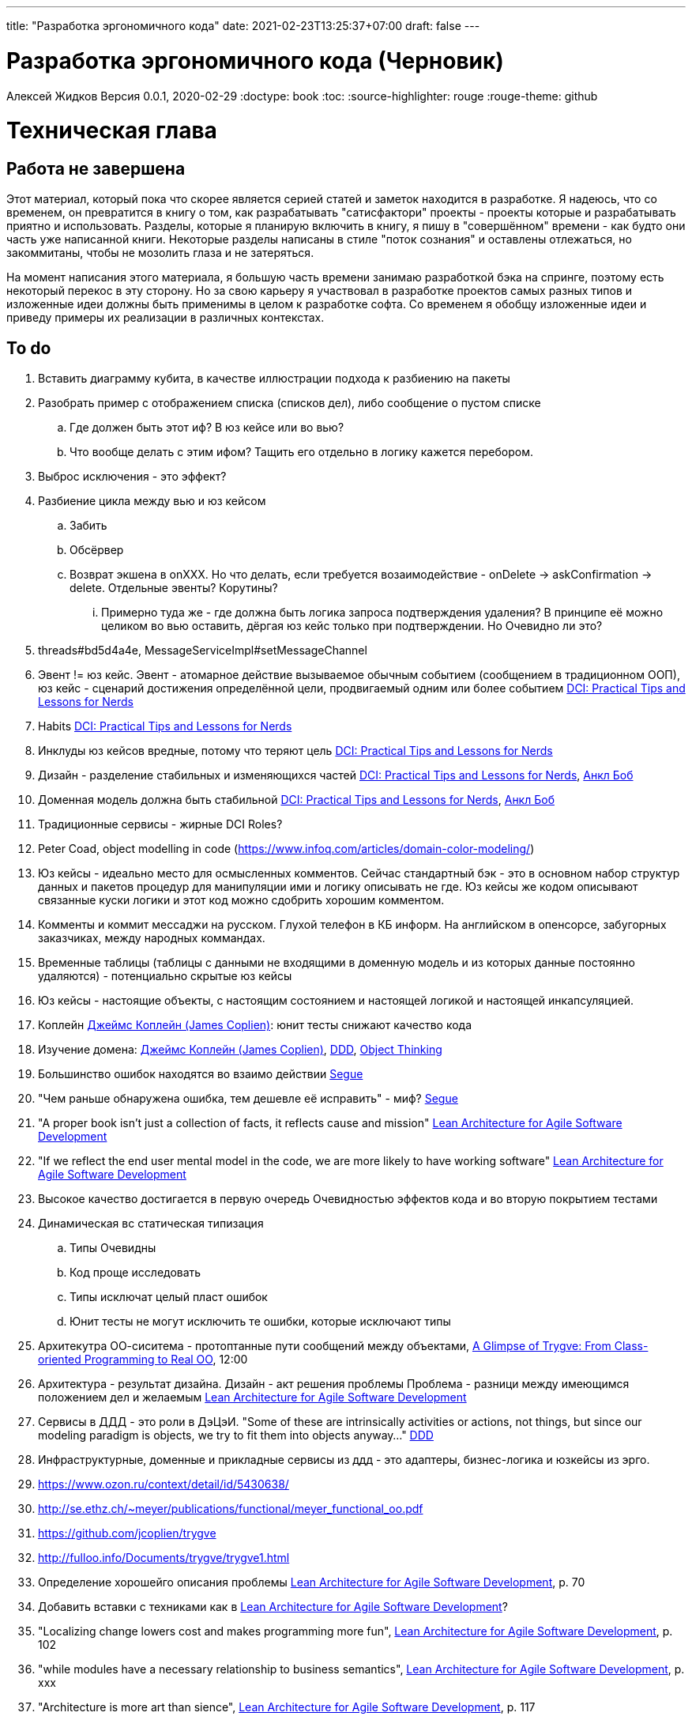 ---
title: "Разработка эргономичного кода"
date: 2021-02-23T13:25:37+07:00
draft: false
---

= Разработка эргономичного кода (Черновик)
Алексей Жидков
Версия 0.0.1, 2020-02-29
:doctype: book
:toc:
:source-highlighter: rouge
:rouge-theme: github

= Техническая глава

== Работа не завершена

Этот материал, который пока что скорее является серией статей и заметок находится в разработке.
Я надеюсь, что со временем, он превратится в книгу о том, как разрабатывать "сатисфактори" проекты - проекты которые и разрабатывать приятно и использовать.
Разделы, которые я планирую включить в книгу, я пишу в "совершённом" времени - как будто они часть уже написанной книги.
Некоторые разделы написаны в стиле "поток сознания" и оставлены отлежаться, но закоммитаны, чтобы не мозолить глаза и не затеряться.

На момент написания этого материала, я большую часть времени занимаю разработкой бэка на спринге, поэтому есть некоторый перекос в эту сторону.
Но за свою карьеру я участвовал в разработке проектов самых разных типов и изложенные идеи должны быть применимы в целом к разработке софта.
Со временем я обобщу изложенные идеи и приведу примеры их реализации в различных контекстах.

== To do

. Вставить диаграмму кубита, в качестве иллюстрации подхода к разбиению на пакеты
. Разобрать пример с отображением списка (списков дел), либо сообщение о пустом списке
.. Где должен быть этот иф? В юз кейсе или во вью?
.. Что вообще делать с этим ифом? Тащить его отдельно в логику кажется перебором.
. Выброс исключения - это эффект?
. Разбиение цикла между вью и юз кейсом
.. Забить
.. Обсёрвер
.. Возврат экшена в onXXX. Но что делать, если требуется возаимодействие - onDelete -> askConfirmation -> delete. Отдельные эвенты? Корутины?
... Примерно туда же - где должна быть логика запроса подтверждения удаления? В принципе её можно целиком во вью оставить, дёргая юз кейс только при подтверждении. Но Очевидно ли это?
. threads#bd5d4a4e, MessageServiceImpl#setMessageChannel
. Эвент != юз кейс. Эвент - атомарное действие вызываемое обычным событием (сообщением в традиционном ООП), юз кейс - сценарий достижения определённой цели, продвигаемый одним или более событием <<apx_talk_dci>>
. Habits <<apx_talk_dci>>
. Инклуды юз кейсов вредные, потому что теряют цель <<apx_talk_dci>>
. Дизайн - разделение стабильных и изменяющихся частей <<apx_talk_dci>>, <<apx_peop_uncle_bob>>
. Доменная модель должна быть стабильной <<apx_talk_dci>>, <<apx_peop_uncle_bob>>
. Традиционные сервисы - жирные DCI Roles?
. Peter Coad, object modelling in code (https://www.infoq.com/articles/domain-color-modeling/)
. Юз кейсы - идеально место для осмысленных комментов. Сейчас стандартный бэк - это в основном набор структур данных и пакетов процедур для манипуляции ими и логику описывать не где. Юз кейсы же кодом описывают связанные куски логики и этот код можно сдобрить хорошим комментом.
. Комменты и коммит мессаджи на русском. Глухой телефон в КБ информ. На английском в опенсорсе, забугорных заказчиках, между народных коммандах.
. Временные таблицы (таблицы с данными не входящими в доменную модель и из которых данные постоянно удаляются) - потенциально скрытые юз кейсы
. Юз кейсы - настоящие объекты, с настоящим состоянием и настоящей логикой и настоящей инкапсуляцией.
. Коплейн <<apx_peop_coplien>>: юнит тесты снижают качество кода
. Изучение домена: <<apx_peop_coplien>>, <<apx_book_ddd>>, <<apx_book_object_thinking>>
. Большинство ошибок находятся во взаимо действии <<apx_artc_seg>>
. "Чем раньше обнаружена ошибка, тем дешевле её исправить" - миф? <<apx_artc_seg>>
. "A proper book isn't just a collection of facts, it reflects cause and mission" <<apx_book_lean_arch>>
. "If we reflect the end user mental model in the code, we are more likely to have working software" <<apx_book_lean_arch>>
. Высокое качество достигается в первую очередь Очевидностью эффектов кода и во вторую покрытием тестами
. Динамическая вс статическая типизация
.. Типы Очевидны
.. Код проще исследовать
.. Типы исключат целый пласт ошибок
.. Юнит тесты не могут исключить те ошибки, которые исключают типы
. Архитекутра ОО-сиситема - протоптанные пути сообщений между объектами, <<apx_talk_dci_glimpse_of_rygve>>, 12:00
. Архитектура - результат дизайна. Дизайн - акт решения проблемы Проблема - разници между имеющимся положением дел и желаемым <<apx_book_lean_arch>>
. Сервисы в ДДД - это роли в ДэЦэИ. "Some of these are intrinsically activities or actions, not things, but since our modeling paradigm is objects, we try to fit them into objects anyway..." <<apx_book_ddd>>
. Инфраструктурные, доменные и прикладные сервисы из ддд - это адаптеры, бизнес-логика и юзкейсы из эрго.
. https://www.ozon.ru/context/detail/id/5430638/
. http://se.ethz.ch/~meyer/publications/functional/meyer_functional_oo.pdf
. https://github.com/jcoplien/trygve
. http://fulloo.info/Documents/trygve/trygve1.html
. Определение хорошейго описания проблемы <<apx_book_lean_arch>>, p. 70
. Добавить вставки с техниками как в <<apx_book_lean_arch>>?
. "Localizing change lowers cost and makes programming more fun", <<apx_book_lean_arch>>, p. 102
. "while modules have a necessary relationship to business semantics", <<apx_book_lean_arch>>, p. xxx
. "Architecture is more art than sience", <<apx_book_lean_arch>>, p. 117
. https://www.amazon.com/Pattern-Oriented-Software-Architecture-System-Patterns/dp/0471958697
. https://www.youtube.com/watch?v=Nsjsiz2A9mg
.. Arch is about intent, 10:30
. Софт общего назначения не должен зависить от софта спец назначения <<apx_book_lean_arch>>, p. 176
. Habits из <<apx_book_lean_arch>> - юз кейсы подсистем?
.. "Habits tend to be partial orderings of steps, and can represent business rules, algorithms, or steps in a use case" <<apx_book_lean_arch>>, p. 184
.. "Habits should not have variations" <<apx_book_lean_arch>>, p. 184
. "It's common to separate out business rules and other supporting details from use case descriptions", <<apx_book_lean_arch>>, p. 183
. Эффекты можно описывать пост-условиями
. if considered harmful
. В случае гуя юз кесйы должны быть в гуе? Что делать с многопользовательскими юзкейсами (Запрос/апрув блокировки)?
. Переходы между разделами/главами
. Баги видны только через эффекты
. алиасы + персональные менеджеры
. Patterns of Software - habitability
. A complex software system becomes manageable when responsibilities are partitioned and organized and when collaboration follow predictable patterns. Object Design  Roles Responsibilities and Collaborations, Chapter 5. Collaborations
. Conceptual integrity is an attribute of a quality design. It implies that a limited number of design "forms" are used and that they are used uniformly. Object Design  Roles Responsibilities and Collaborations, Control Style Options минус одна страница


= Введение

== Мотивация

Начинается новый рабочий день.
Вы приходите на работу или натягиваете рабочие штаны, если повезло работать из дома.
В багтрекере на вас назначена новая задача.
Или эта задача висит уже несколько дней или даже недель.
Её надо делать, вы понимаете, что ещё важнее налить кофе.
Идёте наливать кофе, если вам "повезло" курить, то заодно можно и покурить.
Если вам "повезло" работать в офисе, то в курилке цепляетесь языками с коллегой.
Так прошёл час и вы возвращаетесь к компьютеру.
Но вспоминаете, что не проверили почту!
Идём проверять почту.
Так почта, проверена, но чего-то ещё не хватает.
А, точно, новости!
Обязательно индустриальные, не шоубиз или политика какая.
Ну и кофе кончился, да и час прошёл, покурить ещё раз можно.
Прошёл ещё час.
В принципе уже и пообедать можно.
А после обеда покурить - святое дело.
Да и кофе остыл, надо новый налить.
Ещё час.
Скоро стендап, там надо будет что-то говорить, так что надо уже таки наконец пытаться начинать пытаться что-то как-то делать...

Знакомая ситуация?
Мне - да.
У меня так бывает когда я боюсь делать задачу, потому что практика показывает, что любая правка вносит два бага в самых разных и неожиданных местах.
Или второй вариант - не понятно не то что как работает тот код куда надо вносить правки, непонятно даже где этот самый код и как его искать.
А единственный человек который это знал уволился пару месяцев назад.

Я профессионально занимаюсь разработкой софта с 2004 года.
За это время я поработал в пятнадцати командах и более двадцати проектах.
Это были очень разные проекты - от встроенных систем до биг даты, с командой от одного до двадцати пяти человек, гринфилд проекты и проекты корнями уходящие в 80-ые годы.
Одно объединяло все эти проекты - в каждом из них хотя бы раз был день из первого абзаца.

Для меня разработка софта это не способ поменять N единиц времени на K единиц денег.
Для меня разработка софта явлется основной областью интересов.
Поэтому я много часов (возможно те самые десять тысяч) провёл в поисках ответов на вопросы "Почему весь нетривиальный софт так сложно понимать и так страшно менять?" и "Как делать софт, котрый легко понимать и безопасно менять?".

И в результате этих размышлений я пришёл к выводу, что все эти проекты объединяли скрытые связи в коде.
Именно скрытые связи делают код и хрупким и сложным для понимания.
Скрытые связи делают тестирование кода сложным и/или бессмысленным (проходящие тесты ничего не говорят о работоспособности кода).
Скрытые связи невозможно исключить полностью, поэтому "эти дни" - я это часть нашей профессии, а умение работать в такие дни - часть профессионализма.
Но скрытые связи можно максимально проявить и свести количество "этих дней" к минимуму.

В этой книге я привожу концептуальную модель софта и набор практик разработки, которые:
. Делают Очевидным то, какие функции выполняет софт
. Делает Очевидным то, что является входом и выходом каждой функции, выполняемой софтом
. Делает Тестируемым то, что невозможно сделать Очевидным в силу его естественной сложности

Благодаря этому, становится намного проще понять, куда именно необходимо вносить те или иные правки и каковы будут их последствия.
А для сложных частей кода можно быть уверенным в тестах.

Главной мотивацией к написанию этой книги было структурирование собственных мыслей о том, как писать эргономичный код.
Кроме того, мне требовалось руководство разработчика в командах, которыми управляю я сам, и как референсный (#todo: корректное слово#) материал в предложениях по улучшению кода и архитектуры в командах, в которых политику разработки определяют другие люди.

Кроме того я уже много лет преподаю различные курсы по программированию и просто довольно много взаимодействую с молодыми программистами.
И в последнее время я начал уставать от пересказа одних и тех же идей по нескольку раз в год и с этой книгой у меня есть единое и "консистентное" (#todo: перевести на русский#) место, куда можно отсылать учеников.

Я пишу эту книгу с очень амбициозной целью - создать новый стандарт де факто разработки коммерческих приложений.
Стандарт, который сделает софт эргономичным не только для конченого пользователя, но я для разработчика.

== Что такое эргономичный код?

(#todo: попровить шрифт цитат#)

Что же такое эргономичный код?
Для начала рассмотрим несколько определений термина "эргономичность" в общем смысле, а потом адаптируем их к коду:
[quote, Большой толковый словарь русского языка]
____
Эргономичность - наличие условий, возможностей для лёгкого, приятного, необременительного пользования чем-либо или удовлетворения каких-либо нужд, потребностей
____

[quote, ISO/IEC 25010]
____
Эргономичность - способность продукта быть понимаемым, изучаемым, используемым и привлекательным для пользователя в заданных условиях
____

[quote, Краткий толковый словарь по полиграфии]
____
Эргономичность - дизайн оборудования, учитывающий взаимодействие человек/машина, позволяющий снизить вероятность ошибки оператора, повысить комфортность условий его работы.
____

[quote, dic.academic.ru]
____
Эргономичность - в изначальном смысле это эффективность инструмента производства или системы в эргономике. Под эффективностью при этом понимается наибольшая производительность при наименьшей вероятности ошибки (пользователя но не устройства). Ныне термин употребляется в более широком смысле, обозначая общую степень удобства предмета (не обязательно средства производства), экономию времени и энергии при использовании предмета. Например: «эргономичный токарный станок», «эргономичный электромобиль» или даже «эргономичный стул».
____

В нашем случае, понятно, пользователем/оператором/человеком будет программист, чем-либо/продуктом/оборудованием/инструментом производства будет код, а пользованием/использованием будет внесение модификаций (включая добавление нового кода) в существующий код.
В первой цитате, мне (как "пользователю" кода) нравятся характеристики "лёгкий и приятный в использовании";
В второй цитате, мне нравятся характеристики "понимаемый и изучаемый";
В третьей цитате, мне нравится характеристика "снижающий вероятность ошибки";
Наконец, в четвёртой цитате (помимо уже упомянутой вероятности ошибки) мне нравится характеристика "наибольшая производительность".

Объединив все эти характеристики, получаем следующее определение:
[quote, Алексей Жидков, Разработка эргономичного кода]
____
Эргономичный код - это код, обеспечивающий наибольшую производительность программиста, за счёт простоты понимания и изучения, снижения вероятности внесения ошибки при модификации. Понятный и защищённый от внесения ошибок код, в свою очередь становится лёгким и приятным для внесения изменений.
____

Важно понимать, что создание эргономичной вещи требует намного больше усилий, чем создание просто вещи.
Поэтому эта книга не о том, как сделать вашу жизнь лёгкой сегодня, эта книга о том, какие усилия надо приложить сегодня, чтобы сделать вашу жизнь лёгкой завтра.

Что же делает код эргономичным?
Явность (#todo: перевести на русский#) связей и надёжный набор автоматизированных тестов.
Тому что это значит и как этого достичь посвящена вся оставшаяся часть книги.

== Это всё из-за эффектов (#todo: или таки состояния#)

Для начала определимся с терминологией и для этого обратимся к основам ИТ - устройству компьютера.
Напомню, что упрощённо, компьютер состоит из трёх частей:

. Процессор
. Память
. Устройства ввода вывода
. Материнская плата

А работа компьютера это следующий REPL:

. Дождаться прерывания от устройства ввода
. Скопировать данные из памяти выделенной для устройства ввода в память программы
. Обработать данные в памяти
. Результаты обработки скопировать из памяти программы в память выделенную для устройства вывода
. Отправить прерывание

И любая программа, от таймкиллера на смартфоне, до компилятора, до АСУТП в конечном итоге сводится к тому, что устройство ввода превращает нажатие кнопки в прерывание, а устройство вывода изменяет физический мир благоприятным для пользователя образом.

Так вот в данной книге используются следующие термины:

Состояние:: значение памяти всех устройств из которых состоит система
Эффект:: операция записи данных в память
Событие:: вызов прерывания устройством ввода

Так на самом абстрактом уровне результат работы программы можно наблюдать только по средствам изменения характеристик каких-то физических объектов - пикселей экранов, транзисторов SSD-дисков и т.д.
И как следует из приведённых устройств компьютера и его работы, наблюдаемые результаты являются отражением нового **состояния** системы, изменённого под воздействием **эффектов** выполненных в ходе реакции на **событие**.

То есть все программы пишутся ради эффектов, которые они выполняют.
А баги в программах - это не те эффекты или те эффекты, но выполненные не так, как ожидает пользователь.
Наконец, регрессии в программах - это когда в результате модификации программы изменился набор, порядок и/или значения эффектов, выполняемых программой по определённому событию.
(#todo: подводку в эргономичном коде про регресии и сложность рефакторинга#)

Так вот эргономичная программа, это такая программа, в которой связка "событие -> начальное состояние + набор эффектов" описаны настолько просто и явно, что по этому описанию можно было одним взглядом понять, что "в программе очевидно нет дефектов" (#todo: сноска на Хоара#)

Проблема в том, что сейчас ни где не учат и практически никто не акцентирует внимание на том, насколько важно понимание начального состояние и эффектов программы для корректной модификации программы.
В результате обращение к глобальному состоянию и ввод-вывод в произвольных частах программы являются общепринятой практикой в современных программах.
А это в свою очередь влечёт то, что понимание эффектов программы требует огромных концентрации и времени.


(#todo: систему надо нарезать на пакеты соответствующие объектам из OOSE#)
(#todo: а объекты дизайнить как аггрегаты ДДД#)
(#todo: и минимизировать их кол-во как в ФП #)
(#todo: и модули соответствующие чистой архитектуре#)
(#todo: потому что один фиг надо чем-то жертвовать. чем в каждом из вариантов?#)

== Как появляются скрытые связи?

Скрытые связи появляются в коде всякий раз, когда вы обращаетесь к куче (глобальной памяти).
(#todo: исключения записать в эффекты?#)
(#todo: менеджед языки уменьшают кол-во скрытых связей?#)

// В этом разделе на потребуется понятие побочного эффекта (далее просто Эффект):
// [quote, https://ru.wikipedia.org]
// ____
// Любые действия работающей программы, изменяющие среду выполнения.
// ____
//
// Наиболее простым и понятным примером Эффекта является запись в файл.
// Немного более сложным для признания примером является чтение из файла.
//
// Единственным (#todo: точно?#) источником скрытых связей являются побочные эффекты (далее просто эффекты).


(#todo: втф в секунду#)

== Базовые идеи

(#todo: сделать факт-чекинг#)

Принципиально новых идей в эргономичном подходе нет и его главной контрибуией (#todo: перевод#) является сбор в одном месте и подгонка друг к другу идей из различных сообществ - в первую очередь объектно-ориентированного и функционального.

. Layered architecture
. Hexagonal/Onion/Clean architecture
. Data, Context, interaction architecture
. Domain Driven Design
. Simple Made Easy
. Functional core, imperative shell
. Railway oriented programming

Давайте бегло рассмотрим эти идеи подчеркнув что роднит эргономичный подход с ними, а что отличает (#todo: поправить стиль#).
Начнём с идей из ОО-лагеря, потому что эргономичный подход это скорее ОО-подход с элементами ФП, нежели наоборот.

=== Layered architecture
https://dzone.com/articles/layered-architecture-is-good[Layered architecture], https://ru.wikipedia.org/wiki/%D0%9C%D0%BD%D0%BE%D0%B3%D0%BE%D1%83%D1%80%D0%BE%D0%B2%D0%BD%D0%B5%D0%B2%D0%B0%D1%8F_%D0%B0%D1%80%D1%85%D0%B8%D1%82%D0%B5%D0%BA%D1%82%D1%83%D1%80%D0%B0[слоистая архитектура]. (#todo: найти хоршие ссылки#)

(#todo: привести 100500ое описание слоёной архитектуры?#)

Эргономичный код нарезан в том числе и на слои.
Но в отличие от традиционной слоёной архитектуры, слои являются предпоследней гранулярностью (#todo: перевод#) нарезки, зачастую вырождающейся в нарезку на классы/объекты.
Плюс в отличие от многих версий слоёной архитектуры, слой доступа к данным (ввод-вывод) поднят на один уровень с бизнес-логикой.
Это сделано во имя "Очевидности и тестируемости":
- Благодаря обращению к инфраструктурному слою напрямую из слоя приложения, становится Очевидно какие эффекты имеет функция
- Благодаря удалению зависимости слоя бизнес-логики (где обычно находится вся сложность приложения) от слоя ввода-вывода, бизнес-логика становится Тестируемой.

=== Hexagonal (Ports&Adapters) architecture, Clean architecture, Onion architecture
- http://web.archive.org/web/20051208100950/http://alistair.cockburn.us/crystal/articles/hpaaa/hexagonalportsandadaptersarchitecture.htm[Оригинальная статья 2005 года о Hexagonal Architecture]
- https://habr.com/ru/post/267125/[описание на русском Hexagonal Architecture].
- https://jeffreypalermo.com/2008/07/the-onion-architecture-part-1/[Оригинальная серия статей об Onion Architecture]
- https://blog.cleancoder.com/uncle-bob/2012/08/13/the-clean-architecture.html[Оригинальная статья о Clean Architecture]
- https://habr.com/ru/company/mobileup/blog/335382/[Хорошее пояснение Clean Architecture на русском]
- https://www.amazon.com/Clean-Architecture-Craftsmans-Software-Structure/dp/0134494164[Оригинальная книга о Clean Architecture]
- https://www.ozon.ru/context/detail/id/144499396/[Книга на русском о Clean Architecture]

Все эти три архитектуры (HOCA), на мой взгляд, являются вариациями разных авторов на одну и ту же тему.
По сути все эти архитектуры призывают к одному - отделить логику от ввода-вывода, для того чтобы её было легко тестировать.
И это основное что роднит эргономичный подход с HOCA.
Но способы достижения целей у нас разные.
HOCA предлагает вводить интерфейсы между логикой и вводом-выводом, что подразумевает активное использование моков в тестах.
А тестирование с моками - это тестирование реализации, а не контракта и оно ничего не говорит о поведении кода в бою.
Эргономичный же стиль предлагает реализовывать логику ввиде чистых функций, что, во-первых, делает невозможным сокрытие эффектов в дебрях логики и, во-вторых, позволяет тестировать контракт, а не реализацию и именно тот код, который будет работать в бою.

Так же HOCA утверждает, что способы взаимодействия с пользователем и хранения данных являются незначительными деталями.
Для того чтобы обеспечить лёгкость замены этих деталек, они предлагают по дефолту вводить интерфейсы между всеми слоями.
Я не разделяю мнение, что эти части являются незначительными деталями, поэтому в эргономичном подходе предлагаю не вводить лишних интерфейсов без реальной необходимости, потому что эти интерфейсы не бесплатны.

В целом, я разделяю идею HOCA о том, что фреймворки должны быть задвинуты на задворки приложения (на самый внешний слой).
Но если использование той или иной фичи фреймворка делает жизнь проще и не наносит ущерб Очевидности и Тестируемости, то я не вижу большого криминала в зависиомсти от фреймворка.
Например, я считаю необоснованной технику, по абстрагированию логики транзакций в шлюзе вместо использования спрингового @Transactional (#todo: ссылка на статю Маритна с примером#).

Наконец дядюшке Бобу над отдать должное за https://blog.cleancoder.com/uncle-bob/2011/09/30/Screaming-Architecture.html[Screaming architecture].
На мой взгляд архитектура это слишком громкое слово, но я включаю этот принцип в тактические приёмы.

(#todo: ревью: наверно стоит уделить внимание поподробнее чем они друг от друга отличаются#)

=== Data, Context, Interaction Architecture
https://www.artima.com/articles/dci_vision.html[Оригинальная статья].

Эргономичный подход включает в себя DCI целиком в качестве устройства юз кейса по дефолту.
Но так же как и в случае HOCA, эргономичный подход делает акцент на вынесении эффектов в юз кейс (контекст в терминах DCI) и как следствие на чистоте бизнес-логики (ролей в терминах DCI).

В чём эргономичный подход слегка расходится с DCI, так это в вопросе логики в объектах доменной модели.
По DCI объекты должны быть "dumb, dumb, dumb", т.е. просто структурами данных.
В эргономичном же подходе, доменные объекты во-первых, должны быть иммутабельными, и, во-вторых, должны защищать свои инварианты.

=== Domain Driven Desing

У эргономичного подхода много общего с DDD.
Например сервисы приложений, домена и инфраструктуры из DDD ответствуют юз кейсам, бизнес логике и адаптерам из эргономичного подхода.

Но в отличие от DDD, в эргономичном подходе большая часть поведения уносится в роли DCI.
Это сделано потому что подход DDD (помещения максимальной части бизнес-логики в сущности) плохо масшатабируется - у одной сущности может быть много ролей, и если все их засунуть в один класс, то он станет слишком большим.
Кроме того анемичная модель является стандартом де факто в индустрии.

И так же как и в случае со всеми предыдущими идеями из ОО-сообщества, эргономичный подход в отличие от DDD делает акцент на чистых функциях.

На этом идеи ОО-лагеря закончены и переходим к ФП лагерю.

=== Simple Made Easy

https://www.infoq.com/presentations/Simple-Made-Easy/[Simple Made Easy], (https://tonsky.livejournal.com/243192.html[краткий пересказ на русском]).

На мой взгляд, Рич Хики - один из самых крутых чуваков в индустрии в наши дни.
А этот доклад - один из самых крутых докладов Рича Хики.

Именно этот доклад первым навёл меня на ключевую мысль эргономичного подхода - разделение эффектов и логики.
Кроме того в нём есть синхрония ((#todo: нормальное слово#)) в с DCI касательно, разделения структур данных и поведения.

Но я не разделяю мнение Хики о том, что типы бесполезны.
На мой взгляд, типы снимают целый класс проблем при модификации кода, и, что ещё важнее, делают существенный вклад в Очевидность кода.
Дополнительным плюсом является возможность создания эргономичных ИДЕ, что прекрасно ложиться на идею эргономичного кода.

Так же я не сторонник ядрёной функциональщины с абстракциями ультра высокого уровня.
Во-первых их сложно интернализировать ((#todo: перевод#)) до того уровня, чтобы код написанный с их помощью был Очевидным.
Во-вторых, они плохо поддерживаются большинством языков на которых пишется большинство программ.
В-третьих, они редко точно ложатся на предметную область.
В-четвёртых, многие из них созданы для обхода ограничений чистых функциональных языков, и этих ограничений нет в целевых языках эргономичного подхода.

=== Functional core, imperative shell (FCIS)
https://www.youtube.com/watch?v=yTkzNHF6rMs[Boundaries], версии на русском я не нашёл.

Идеи изложенные в этом докладе являются вторым краеугольным камнем эргономичного подхода.
Пересмотр этого доклада привёл меня к концептуальной модели эргономичного юз кейса, которая в итоге вылилась в данную книгу.
В эргономичный подход включены обе ключевые идеи этого доклада - разделение логики и эффектов и использование структур данных, передаваемых юз кейсами, в качестве интерфейса между логикой и адаптерами.

Эргономичный подход является надмножеством FCIS и дополняет его как более высокоуровневыми политиками, так и более низкоуровневыми механизмами.

=== Railway oriented programming
https://fsharpforfunandprofit.com/rop/[Оригинальная статья]

Серия статей о функциональном подходе к обработке ошибок.
Суть идеи в том, что юз кейс начинается на основном пути, в случае успеха идёт по нему и там же и заканчивается, но с основного пути есть съезды на "ошибочный экспресс", который ведёт сразу к завершению юз кейса.

Это наиболее низкоуровневая из базовых идей, которая применяется на уровне конкретных методов.
Но её вклад в Очевидность настолько важен, что я включил её и в список базовых идей и концептуальную модель юз кейса.

Так же эргономичный подход включает идею того, что ошибки которые предполагают обработку лучше передавать в качестве возможного результата выполнения функции.
Исключения же лучше оставить для ошибок программирования и фатальных ошибок в адаптерах и платформе.

Но в отличие от чисто функционального подхода на монадах, предлагаемого в этой серии статей, я за использование банальных ифов раннего возврата там, где они работают хорошо.
А они работают хорошо в большинстве случаев.
Я выбираю ифы, потому что условие и действие явно прописанные в коде более Очевидные, тем map, который может отработать или нет в зависимости от типа ресивера (#todo: переписать по русски#).

На этом рассмотрение базовых идей завершено и можно переходить к сути книги.
Как я уже говорил, в основе эргономичного подхода лежит концептуальная модель и набор практик.
Концептуальная модель описана в главе "Проектирование".
Набор практик разделён на практики кодирования и тестирования, и каждый вид практик выделен в отдельную главу.
Так же, в приложении приведено множество примеров различных типов приложений в различных предметных областях, которые призваны помочь читателю связать изложенные идеи с каждодневными проблемами, возникающими при написании кода.

= Проектирование

(#todo: алгоритмы + структуры данных = программы. В том числе на уровне модулей, контейнеров и систем#)

[quote,]
[quote, IEEE1471 2007]
____
\... The fundamental organiztion of a system embodien in its components, their relationships to each oterh, and to the environment and the principles guiding its design and evolution
____

[quote, Booch 2006]
____
Architecture represents the significant design decisioins that shape a system, where significiant is measured by cost of change
____
[quote, Coplien, Lean Architecture]
____
the form of a system, where the word form has a special meainign that we'll explore a bit later. (p. 2)
____

[quote, Uncle Bob]
____
(#todo:#)
____
(#todo: <<apx_book_lean_arch>>, p. 80#)

(#todo: In software, an architectural style describes a set of constraints that — if followed — lead to certain traits of a system, http://olivergierke.de/2016/10/evolving-distributed-systems/#)

== Принципы проектирования

Программы живут только пока они изменяются, поэтому при проектировании программы надо стремиться к тому, чтобы внесение этих изменений было простым.
Простота изменений достигается, если при проектировании программ следовать принципами:

. Очевидности
. Локальности
. Расширяемости

Если дизайн и код вашей программы Очевидны, то легко понять, какой код надо модифицировать для реализации изменения и к каким последствиям приведут эти модификации.
Очевидность достигается за счёт разделения Логики и Эффектов.
Приятным побочным эффектом этого разделения является повышение переиспользуемости Логики. Если Логика просто выдаёт какое-то значение, не порождая никаких эффектов, то к ней могу обращаться разные клиенты, которым нужны разные эффекты.
Этого же можно добиться, по средствам инжектирования интерфейса для Эффектов, но это намного более неуклюже (#todo: стиль#), чем чистая функция + "эффектор" + связующий их код.

Локальность достигается за счёт проектирования модулей с высокой связностью внутри модуля и низкой связностью между модулями.
Что в свою очередь достигается за счёт следования принципу SRP из SOLID.
[NOTE]
====
Вообще у Мартина в <<apx_book_clean_code>> английским по белому написано:
[quote, Martin, Clean Code]
____
The Single Responsibility Principle (SRP) states that a class or module should have one, and only one, reason to change.
____

Затем в <<apx_book_clean_arch>> он этот же принцип перефразирует:
[quote, Martin, Clean Architecture]
____
Indeed, we can rephrase the principle to say this:
A module should be responsible to one, and only one, user or stakeholder.
____

И далее:
[quote, Martin, Clean Architecture]
____
Thus the final version of the SRP is:
A module should be responsible to one, and only one, actor.
____

Но почему-то есть очень расхожее мнение о том, что "ответственность" - это одна "вешь" или "дело".
При том "вешь" и "дело" - очень расплывчатые определения и страшно представить, сколько часов высокооплачиваемые  разработчики потратили на споры о том, сколько "вещей" делает этот код.
Откуда оно взялось я наверняка не знаю, но могу предположить, что оно было порождено путницей с одним из принципов философии Unix: "Make each program do one thing well".
====

Наконец, расширяемость учитывается в последнюю очередь.
Потому что люди плохо предсказывают будущее, а расширяемость стоит ресурсов и в момент разработки и при сопровождении.
Но делать заготовки для точек расширения - можно и нужно.
Во многом, разделение логики и эффектов уже будет заготовкой для расширения - реализации Логики и Эффектов можно свободно добавлять и комбинировать между собой, а использование данных инкапсулированных в объекте в качестве интерфейса между Логикой и Эффектами, позволит локализовать изменения этого интефейса.
Где-то можно выделить алгоритм в отдельный метод или класс - что-то имеющее интерфейс, который в будущем можно будет сделать и легко заинжектить.
Где-то вместо простой строки можно использовать класс-обёртку, который в будущем опять же можно будет выделить и заменить на (закрытую) иерархию классов.

== Парадигмы программирования (#todo: переименовать и унести куда-то#)

[NOTE]
====
Слово "парадигма" ввёл обиход Томас Кун в 1962 (как раз на заре бурного развития ИТ) в книге «Структура научных революций».
Он был физик и рассматривая историю развития физики заметил, что в ней представление о мире менялось не эволюционно, а революционно.
Эволюционные периоды он называл парадигмой, а революционные - сменой парадигмы.
Основываясь на работе Куна, можно дать следующее определение парадигмы - это теория, признанная определенным научным сообществом и в нем существующая, правила и стандарты научной практики, а также модель постановки проблем и их решения.
Для нашей области это определение можно перефразировать так: это теория, признанная определённым сообществом разработчиков и в нём существующая, правила и стандарты разработки, а так же модель постановки проблем и их решения.
====

Какие парадигмы существуют?
На данный момент это сложный вопрос - нет единого авторитетного источника, а в разных источниках эти списки разнятся.
Но во всех источниках присуствуют следующие парадигмы:

. Процедурная.
  Вообще считается устаревшей и повсеместно критикуемая.
  Но на моей практике большинство програм написано в процедурном стиле на объектно-ориентированном языке.
. Объектно-ориентированная.
  Я думаю большинство промышленных программистов считают её наилучшей парадигмой и считают, что используют именно её.
. Функциональная.
  Старше объектно-ориентированной, но долгое время использовалась практически исключительно в академических кругах.
  Однако в последние 10-15 лет стала набирать популярность и в промышленных кругах, во многом в связи с обострением потребности в много-поточном программировании.
. Логическая.
  Пока что так и осталась исключительно в академических кругах.
  По крайней мере мне в промышленном коде не встречалась ни разу ни в каком виде за все 15 лет карьеры.

От себя ещё свангую, что ИИ и МЛ со временем приведут к появлению какой-то новой парадигмы, очевидно уже применяемой в промышленном программировании.
Но пока не очень понимаю, как она впишется в эргономичный подход.
Видимо в качестве одной из функций логики, просто реализованной иначе.

Какая же из этих парадигм позволяет писать эргономичный код?

=== Процедурное программирование (#todo: коммент#)

(#todo: качественно разботанить тему и обосновать почему ПП хорошо только для эффектов. Ну или убедиться в обратном и написать книгу о ПП:)#)

=== Объектно-ориентированное программирование

Если вы ни разу не слышали про ООП, то у меня для вась есть новости:)
Если вы слышали про ООП, то, весьма вероятно, у меня для вас есть большие новости:)

Основываясь на определении парадигмы из введения, становится ясно что объектно-ориентированной парадигмы не существует.
Сейчас объясню.

Если вы что-то слышали про ООП, то наверняка слышали, что ООП это это программирование с классами и объектами.
А принципы ООП это:

. Инкапсуляция
. Полиморфизм
. Наследование

Некоторые особо продвинутые товарищи включают ещё и абстракцию.

Программа в целом в объектно-ориентированном подходе рассматривается как:

. Либо набор объектов, отражающий сущности реального мира (Буч <<apx_book_ood_booch>> и Коад <<apx_book_ooa_coad>>).
. Либо набор объектов, предстающий команду людей, которая сообща решает общую задачу обмениваясь сообщениями (Вест <<apx_book_object_thinking>>).

Звучит хорошо, но если вы пробовали применить эти подходы, то столкнулись с тем, что в реальном мире они не выживают.

Сначала рассмотрим классы и объекты.
Класс - это матрица для создания объектов.
А объект - это сущность, обладающая состоянием, поведением и идентичностью.

Но загляните в реальные проекты.
В типовом проекте 90% классов это либо структуры данных без поведения, либо пакеты процедур без состояния и идентичности.

В то же время, классы являются прекрасным инструментом для реализации функциональных концепций замыканий и каррирования, например.

Далее инкапсуляция и полиморфизм.
Эти техники активно используются и в процедурной и в функциональной парадигмах - это естественная потребность при написании больших программ.

С наследованием ещё хуже - это инструмент, от которого больше вреда чем пользы (см. <<apx_book_eff_java>>, "Item 18: Favor composition over inheritance").
[NOTE]
====
Наследование - это чисто технический инструмент, у которого есть три применения:

. Сокращение дублирования кода в иерархиях структур данных
. Защита публичного интерфейса публичного АПИ (абстрактные классы с закрытыми конструкторами, вместо интерфейсов) <<apx_book_api>>
. Закрытие иерархии (#todo: обобщённое описания применения)
====

Вообще все эти концепции, хоть и чуть более многословно, но вполне моделируются и часто используются в языках и с функциональной и с процедурной парадигмой.

То есть применения рассмотренных техник программирования недостаточно, для того чтобы подход к разработке был объектно-ориентированным.
Возможно дело в дизайне?

Дисклаймер - вообще да:).
Но к озвученным выше подходам к дизайну возникает много вопросов и вот ключевые:

. Как замоделировать письмо текста ручкой на бумаге? (#todo: ответить на вопрос в терминаъ Труъ-ООП#)
. Почему в мире в один момент времени живёт только один человек/объект реального мира?
Ответ - потому что объекты имеют состояние, а состояние и параллельная работа - это боль и баги.
Есть конечно Экторная модель, но это уже из царства функционального программирования.
. Если у меня у объекта двадцать пять операций - мне все их в один класс засовывать? А он не треснет?

В результате предлагаемая модель программы не распространена в промышленном программировании - просто не понятно как реальные программы представить в этой модели.
Таким образом получается, что популярная версия ООП, принятая сообществом промышленных программистов, является эволюционным развитием процедурной парадигмы и отдельной парадигмой не является.

Так что же ООП это фикция?
В моей карьере был период когда я так считал и благодаря этому периоду я плотно изучил функциональный подход.
Но сейчас, после 15 лет изучения, практики и преподавания ООП/ООД, я начал понимать и снова верить в ООП.

Причиной тому послужили книги и статьи трёх других не менее авторитетных авторов:

. <<apx_book_lean_arch>>, в которой среди прочего описана DCI архитектура, сейчас продвигаемая Коплейном (соавтором шаблонов проектирования).
. Но оригинальная идея DCI архитектуры была описана в статье <<apx_paper_comm_sense>>, Тригви Риинскауга (автор шаблона MVC). Эта работа, в свою очередь уходит корнями к <<apx_book_ooram>> его же авторства.
. <<apx_book_oose>>, Ивара Якобсона (соавтор UML).

Оба этих подхода утверждают, что программирование с объектами != программированию на классах и один объект дизайна в коде может превратиться в набор классов и их экземпляров.
[NOTE]
====
Тут  начинает играть новыми красками типовой спринговый подход с набором XXXController, XXXSerivce, XXXRepository и XXX на каждую таблицу xxx.
Если контроллер, сервис и репозиторий рассматривать в качестве ролей объекта XXX, а весь набор, как единое целое, то всё могло бы встать на свои места.
Но кто сейчас так делает?
В итоге эта группа классов превращается в структуру данных и набор процедур над ней из старого доброго процедурного программирования.
====
OOSE такие наборы классов называет блоками, а DCI - контекстами.

Так же оба этих подхода включают понятие роли (интерфейса) - набора функций, выполняемых объектом (блоком).
И один и тот же блок может играть много ролей.
И все эти роли не должны быть реализованы в одном классе.

OOSE выделяет три разных вида объектов - интерфейсы (уже в смысле интерфейса системы во внешний мир), сущности и контроллеры.
DCI в свою очередь выделяет три других, но очень похожих видов объектов - Data, Context и Interactor.
И если OOSE допускает реализацию объекта несколькими классами, то DCI прямо требует разделение объекта на 3 (и более, на самом деле, зависит от количества ролей) этих класса в коде.

Возможно в этот момент вы подумаете "Но группа связанных классов - это же модуль".
В том-то и дело, что "классов".
Статических структур времени компиляции.
Во время выполнения же, модули инстанциируются в объекты (далее будем называть их блоками, чтобы не было путаницы).
А то, что принято называть объектами, во время выполнения - может быть как объектом, так и структурой данных в хорошем смысле этого слова.
Либо непосредственно с данными, либо со ссылками на методы.
Объект превращается в блок, состоящий из структур данных в тот момент, когда становится слишком (#todo: это сколько в граммах?#) большим или приобретает поведение с разных уровней абстракции и/или консёрнов (#todo: перевести на русский#).

Именно блоки позволяют из недообъектов-структур собирать те самые каноничные объекты, с идентичностью, поведением и инкапсулированным состоянием.
Инкапсуляция на уровне блоков достигается за счёт публикации только ограниченного интерфейса-фасада блока (либо реализации интерфейсов из других блоков) и сокрытия состояния и реализации блока.
Один блок может предоставлять несколько интерфейсов нужных ему коллабораторов и реализовывать несколько интерфейсов, определённых другими коллабораторами.
За счёт этого достигается полиморфизм на уровне блоков.

Так же как и множество объектов с собственным состоянием может быть порождено статическим конструктором класса, так и множество блоков может быть порождено статическим конструктором модуля.
И так же как и класс, может переиспользовать объекты, подменяя им состояние (см Flyweight <<apx_book_gof>>), так и модуль может переиспользовать часть объектов (поведения) создавая композиции, на основе синглтонов поведения и датахолдеров, загужаемых из БД по ИДу.

(#todo: авторская вставка - не к месту. Или сноской сделать или утащить куда-нить#) Наконец, блоки надо использовать только тогда, когда решаемая проблема не ложится на объекты.
Если проблема хорошо ложится на объекты, то можно и нужно использовать их.

Вот этот подход бы стать тем самым сдвигом парадигмы, который бы породил новую парадигму, если бы какое-либо из значительных сообществ приняло эти правила и стандарты разработки.
А не наследование, полиморфизм, инкапсуляция и попытка моделировать реальный мир или антроморфизировать программы..

(#todo: "мягкая" подводочка#) Но как мы видим, ООП хорошо работает для проектирования крупных частей программы, а в деталях оно скатывается к процедурному программированию.
И тут на сцену выходит функциональный подход.

=== Функциональное программирование
Примерно в 2013-14 кодах (после пары лет работы в типовых проектах на спринге) я решил, что ООП это фикция, которая не работает и пошёл искать счастья в функциональный мир.
Три-четыре года я активно изучал и старался применять в персональных проектах чистый функциональный подход.
В котором я так же разочаровался.

Основной проблемой функционального подхода на мой взгляд является его отрицание очевидного - Эффектов.
А т.к. мы программы пишем ради Эффектов, ему приходится в своём идеальном чистом мире заводить грязный уголок для Эффектов.
Тех самых эффектов, ради которых пишется программа.
И для того чтобы уберечь свой идеальный мир от грязи эффектов, функциональному программированию приходится выстраивать забор из зубодробительных абстракций.
В итоге программы в функциональном стиле понятны только людям с очень мощным бэкграундом в дискретной математике, для которых эти зубодробительные абстракции уже на подкорке.
А таких людей очень мало.
А у нас в индустрии острая нехватка кадров.

Второе чего мне не хватало в функцональном подходе - это тех самых крупных блоков-объектов из ООП из которых состоит программа во время выполнения.
А составить программу из чистых функциональных пайплайнов не всегда получается.

Наконец, иногда "в поле", локальная изменяемая переменная позволяет выразить намерение разработчика Очевиднее, чем попытка завернуть это состояние в какую-нибудь монаду.

[NOTE]
====
Возможно я просто ещё не прочитал <<apx_book_func_arch>>:)
Отдельно хочу попиарить эту книгу, потому что Сашу я знаю лично и он тоже Новосибирец.
Книгу я ещё не читал, но на беглый взгляд она выглядит не хуже книг всемирно известных корифеев программирования.
Этот факт вселяет в меня надежду, что простой сибирский парень может написать книгу мирового уровня и я стану вторым таким парнем:)
====

Но для реализации Логики нет ничего более эргономичного, чем функциональный подход.
Освобождение Логики от Эффектов делает её простой, понятной, локальной, тестируемой, более переиспользуемой и пригодной для параллельного исполнения.
А что с Эффектами - главной ценностью, которую создают программы?
Для реализации Эффектов нет ничего более эргономичного, чем процедурный подход.

(#todo: расписать функциональное представление объектов - последовательность иммутабельных структур с общим идом и менеджер мутабельной ссылки на актуальное состояние#)

Так мы приходим к мультипарадигменному подходу.

=== Мультипарадигменное программирование

Этот раздел начался с вопроса: "Какая же из этих парадигм позволяет писать эргономичный код?".
Ответ - эргономичный код позволяет писать только комбинация всех мейнстримовых парадигм.

[NOTE]
====
(#todo: нужна эта автобиография?#)

К идеи мультипарадигменного программирования я пришёл в 2017 году, после того как разочаровался в чисто функциональном программировании.
Тогда я этот подход называл прагматичным подходом и интуитивно решал, когда использовать каждую из парадигм.
В 2017 же году я ушёл во фриланс и за 2.5 года сделал 8 относительно небольших и очень разных коммерческих и персональных проектов с чистого листа и соотвественно в своём подходе.
Интуитивно я уже тогда писал код примерно в стиле описываемом в этой книге, но всё окончательно встало на свои места, когда я в 2020 году случайно наткнулся на DCI (и в последствии OOSE) с концепцией контекста/блока.
До этого мне не куда было приткнуть Юз Кейс - он не ложился ни в популярную трактовку ООП (не имел аналога в реальном мире), ни в ФП (имел эффекты в реальном мире).
====

Объектно-ориентированная парадигма используется для описания структуры объектов, из которых состоят система и подсистемы, а так же потоков данных между ними.
Так же в терминах ООП прекрасно реализуются абстрактные типы данных, но они обычно берутся из библиотек, а не разрабатываются.

Функциональная парадигма используется для описания функций системы.
То есть Логики, которая интересует заказчика.

Наконец, процедурная парадигма используется для описания процедур воплащения в жизнь решений, принятых Логикой.

(#todo: чёт разделение Логики и Эффектов очень напоминает CQRS - надо обдумать#)

(#todo: прочитать Multi-Paradigm Design for C++ - мош я тут велосипед изобретаю#)

== Модель системы? (Stub)

(#todo: he hardest part of splitting a program into modules is just deciding on what the module boundaries should be. There's no easy guidelines to follow for this, indeed a major theme of my life's work is to try and understand what good module boundaries will look like, https://martinfowler.com/articles/refactoring-dependencies.html#)
Perhaps the most important part of drawing good module boundaries is paying attention to the changes you make and refactoring your code so that code that changes together is in the same or nearby modules.0
As a result I favor using this approach in smaller scopes, but larger applications need high level modules to be developed along different lines.
(#todo:  This illustrates the advantage of keeping a program factored into small pieces - it allows substitution of those pieces, even if the original writer didn't have any substitutions in mind. It enables unforeseen customization. #)

== Таблица эффектов

(#todo: эффекты операции - это публичное АПИ#)

[NOTE]
====
Уже после того, как я написал этот раздел, мне попалось две научных статьи от немецко-израильской исследовательской группы на эту же тему:

. https://www.researchgate.net/publication/283566310_Improving_Design_Decomposition[Improving Design Decomposition].
. https://www.researchgate.net/publication/326260296_Functional_Decomposition_for_Software_Architecture_Evolution[Functional Decomposition for Software Architecture Evolution];

По сути, они предлагают то же самое, но у них есть ряд отличительных черт:

. Самое интересное, что я перенесу в таблицу эффектов - делить и размечать разными весами операции чтения и записи;
. У них более простая таблица - строки это операции, а столбцы - это отдельные переменные состояния;
====

В функциональном подходе иногда рассматривают программу как функцию (#todo: prooflink#):
[source]
----
f(e) = e'
----
, где `e` - это окружение программы (память, диск, экран, сеть), а `e'` - изменённое окружение после исполнения программы.
Давайте выполним два небольших преобразования этой функции.
Во-первых, обозначим то, что программа может реагировать на множество различных сигналов:
[source]
----
f(e) = f'(s(e), e)

s(e) = s

f'(s, e) = e'
----
, где `s(e)` - функция извлекающая сигнал `s` из окружения `e`, а `f'` - функция изменяющая окружение `e` в ответ на сигнал `s`.

Во-вторых, Логику и Эффекты и выделим их в отдельные функции:

[source]
----
f'(s, e) = f'' x g

f''(s, e) = (e, [de]) // Формула 1

g(e, [de]) = e' // Формула 2
----
, где `f''` - функция преобразующая входные сигнал и окружение в вектор Эффектов (и неизменное входное окружение для передачи в `g`), а `g` - функция применяющая Эффекты к окружению.

Есть три способа определения функции (#todo: пруфлинк#):

 - Аналитический
 - Графический
 - Табличный

Как описать программу графическим способом я вообще представить не могу, а аналитический способ (исходный код по сути) слишком конкретный для модели.
Поэтому давайте в качестве модели программы возьмём таблицу эффектов:
[.ergo-table,options="header"]
.Таблица эффектов приложения
|===
|Сигнал|Окружение|Предусловие|Решение|Эффект
.4+a|Сигнал 1

 * Параметр 1

 * Параметр 2

  .2+|  Окружение 1.1
  .2+|  Предусловие 1.1
  .2+|  Решение 1.1
  |  Эффект 1.1.1
  |  Эффект 1.1.2

  .2+|  Окружение 1.2
  .2+|  Предусловие 1.2
  .2+|  Решение 1.2
  |  Эффект 1.2.1
  |  Эффект 1.2.2

.4+|Сигнал 2
  .2+|  Окружение 2.1
  .2+|  Предусловие 2.1
  .2+|  Решение 2.1
  |  Эффект 2.1.1
  |  Эффект 2.1.2

  .2+|  Окружение 2.2
  .2+|  Предусловие 2.2
  .2+|  Решение 2.2
  |  Эффект 2.2.1
  |  Эффект 2.2.2
|===

В этой таблице:

Сигнал::
Какое-то событие в окружении.
В самом общем случае это событие оборудования - получения пакета по сети, нажатие на кнопку, истечение таймаута.
Но на уровне приложения это превращается уже в событие платформы - поступление хттп-запроса по такому-то урлу, генерация такого-то события у такого-то компонента пользовательского интерфейса.
У сигнала могут быть связанные с ним параметры.
Сигнал соотвествует переменной s в Формуле 1

Окружение::
Собственно окружение программы.
В самом общем случае - состояние памяти и дисков всех компьютеров, на которых запущена система.
На уровне приложения это уже может быть значение глобальной переменной или содержание таблицы в БД.
Окружение соотвествует переменной e в Формуле 1

Предусловие::
Описание значений параметров сигнала и окружения, необходимых для того чтобы решение было принято.
Например - в таблице Х есть запись удовлетворяющая условиям Y, текущее время находится в интервале с 08:00 до 20:00.
Предусловие соотвествует функции `f''` в Формуле 1

Решение::
Высокоуровневое описание решения.
Например - удалить объект X, перевести объект Y в состояние Z, отправить сообщение K.
Решение соответствует переменной `[de]` в Формуле 1

Эффект::
Низкоуровневое описание изменений в окружении в следствии реализации решения.
Например - объекту X поле Y установить в значение Z, отправить http-запрос по такому-то урлу.
Эффект соотвествует функции `g` в Формуле 2

Этапы обработки сигнала образуют первую ось модели приложения в эргономичном подходе. (#todo: оси в каком пространстве? надо или другую метафору или эту до ума довести#)

Для краткого анализа или же для анализа через чур запутанного приложения, колонки "Окружение", "Предусловие" и "Решение" можно опустить.

.Иллюстрационные приложения
****

Иллюстрации в книге приводятся на основе нескольких реальных и вымышленных програм, подробно расписанных в приложении Примеры.
Непосредственно в тексте же приводится лишь краткое представление програм по мере необходимости.
И сейчас подошло время представить первую из иллюстрационных программ - Q5.

Q5 это небольшое Android-приложение предназначенное для учёта расходов. Основные функции - внесение расходов вручуню, парсинг смс и системных нотификаций для внесения расходов в автоматизированном режиме, отображение расходов за период и экспорт расходов за период в csv формате.

****

Построим таблицу эффектов для группы сигналов Q5 связанной с автоматическим сохранением расходов.

[.ergo-table,options="header"]
.Таблица эффектов автоматизированного сохранения расходов Q5
|===
|Сигнал|Окружение|Предусловие|Решение|Эффект
a| Опубликована новая нотификация

 * text - Текст нотификации

.2+a|
 * pattern list - Список шаблонов "чеков"
 * place2category - Словарь соответствия "место" -> "категория"

.2+| text совпал с одним из шаблонов
.2+| Предложить пользователю сохранить транзакцию с определёнными суммой и категорией
.2+| По средствам NotificationManager отобразить нотификацию пользователю.

К нотификации привязано два действия - сохранить расход как есть и открыть форму редактирования этого расхода

Также нотификация содержит два параметра - check - распознаный чек (текст, сумма, место совершения) и trx - Информация о расходе

| Пришло новое СМС сообщение

a| Пользователь подтвердил сохранение определённого (#todo: неоднозначность#) расхода

 * trx

|  transactions - Таблица расходов
|
|  Сохранить расход
|  Добавить в таблицу расходов запись для trx

a| Пользователь решил внести правки в определённый расход

 * trx

|
|
|  Отобразить форму редактирования расхода
|  Сгенерировать интент открытия EnterSumActivity предзаполненную данными из trx.

.2+a| Пользователь нажал кнопку "Сохранить расход"

 * trx

.2+a|
* transactions
* place2category
|
|  Сохранить расход
|  Добавить в таблицу расходов запись для trx
|  Место совершения расхода определено
|  Обновить/дополнить статистику по связи мест с категориями
|  place2category[check.place] = trx.category

|===

(#todo: При том эффектом в этой таблицы может быть "Сгенерировать сигнал Х".#)
(#todo: как сюда вписать "cross-cutting concerns?"#)
(#todo: циклы#)
(#todo: отложенные эффекты - эффективные лямбды переданные в платформу, аля PendingIntent#)

.Оценка на базе таблицы эффектов.
****
На данный момент это только предположение, но кажется, что на базе таблицы эффектов приложения можно делать оценки трудозатрат на выполнение задачи.

Во-первых, построение таблицы для текущей версии кода даст хорошее представление об устройстве кода.

Во-вторых, станет более-менее понятен список микромодификаций кода, необходимых для выполнения задачи.
****

Важно заметить, что приведённые сигналы связаны друг с другом - за сигналом "Опубликована новая нотификация" и "Пришло новое СМС сообщение" часто следует сигнал "Подтверждение сохранения определённого расхода" или "Открыть форму редактирования расхода".
Перед сигналом "Открыть форму редактирования расхода" всегда имеет место либо один из выше перечисленных сигналов, либо не приведённый здесь сигнал "Открыть форму вывода расходов за период".
За сигналом "Открыть форму редактирования расхода" обычно следует сигнал "Сохранение расхода".

Если задуматься все эти Сигналы и Эффекты предназначены для решения одной задачи пользователя - внести информацию о расходе.
Одна задача пользователя определяет один Юз Кейс приложения.
При том у одного Юз Кейса может быть несколько вариантов, в данном случае - автоматизированный и ручной ввод информации о расходе.

Юз Кейсы образуют вторую ось в пространстве модели приложения эргономичного подхода. (#todo: стиль#)
В эргономичном подходе, программа рассматривается как набор Юз Кейсов, каждый из которых явлется функцией отображающей набор Сигналов в набор Эффектов предназначенных для решения одной задачи пользователя.


=== Принципы проектирования системы

(#todo: https://www.ics.uci.edu/~cs223/papers/cidr07p15.pdf - entity=component?#)

[NOTE]
--
ТЛ, ДР

Я на самом деле нифига не открываю америку - я, кажись, начал догонять то о чём безуспешно с 90ых годов толдычат Фаулер, Мартин, Еванс, Вест, Якобснон, Коплейн, MVC-чувак-с-непроизносмимым-именем, Кэй и прочая ОО-компания.
Кажись кроме прокляться монады (https://www.infoq.com/presentations/functional-pros-cons/, 26:21) есть ещё и проклятье ООП/ООД:)

Глобально система строится из компонентов-объектов (которые состоят из классов и их экземпляров) инкапсулирующих состояние (таблицы в БД, чаще всего) по принципам традиционного ООД.
Состояние нарезается на кусочки по принципам агрегатов из ДДД.
Внутри каждый из компонент делится на три части - сложная логика (энтити, доменные сервисы) и общий пайплайн (юз кейс/аппсервис) в функциональном стиле и предельно простой ввод-вывод (репозы, гейтвеи, контроллеры) в процедурном (стандартном в наши дни) стиле.
Каждая из частей оформлется в отдельный грэдл/мавен-модуль с внешними зависимостями, а все классы одного компонента помещаются в один пакет этих модулей.

Это концепция очень переклиается с функциональной архитектурй.
Хаскель я пока не изучил, и чего-то подобного в МЛях не помню, но вот экторная модель Эрланга и Кложуры - как раз про это - у них экторы выступают компонентами/объектами из этой главы.
--

==== Цели
Здесь я буду использовать следующие определения:

. архитектура - логическое устройство системы, оторванное от средства реализации.
. дизайн - реализация архитектуры с использованием конкретных средств (котлин, классы, грэдл и т.п.)

Для любой проблемы (набора бизнес-требований) можно спроектировать множество архитектур, обладающих разными характеристиками.
И любую из этих архитектур можно также реализовать множеством дизайнов, также обладающих разными характеристиками.

Так вот, достижение следующих характеристик дизайна **не** является целью описываемых принципов:

. Возможность 100% покрытия юнит тестами
. Производительность.
  Но на практике следование описываемым принципам даёт на несколько порядков более быстрый дизайн, чем дизайн полученный по средствам безпринципного программирования, за счёт подсвечивания и последующей оптимизации ввода-вывода, который занимает львиную долю времени обработки события/запроса.
. Масштабируемость.
  Тут уже теоретически следование описываемым принципам (маленькие агрегаты и интерфейсы компонент, см. ниже) даёт существенно более масштабируемую систему, чем безпринципнре программирование за счёт минимизации конкурентных модификаций глобального состояния и возможности быстрого выделения и деплоя компонент в отдельные сервисы, при необходимости.
. Привычность для глаза среднестатистического ява-разработчика - чтобы можно было нанять кого угодно с рынка, и он сразу бы начал писать код, проходящий ревью с первой-второй попытки.
. Максимальная скорость реализации одной отдельно взятой фичи.

А вот какие цели преследуются:
. Минимизация зависимостей в коде
. Предельно простое описание контракта событие (рест-запрос) -> эффекты (запись в бд, отправка сообщений)
. Подсвечивание связей через глобальное состояние между разными частями кода
. Простота покрытия надёжными (без моков) юнит-тестами бизнес-логики

Благодаря этому минимизируется количество регрессий при рефакторинге и реализации новых фич.
Благодаря чему у команды исчезает страх перед рефакторингом из-за боязни что-то сломать.
Благодаря чему общий дизайн постоянно улучшается и адаптируется к изменениям в требованиях.

Так же благодаря п. 4 (+ фокус на интеграционных тестах) минимизируется количество изменений, требуемых при рефакторинге (в идеальном случае они инкапсулируются в одном компоненте), что убирает другой перед рефакторингом из-за боязни застрять на изменении всей системы.
Благодаря чему, опять же, общий дизайн постоянно улучшается и адаптируется к изменениям в требованиях.

Благодаря качественному дизайну, в долгосрочной перспективе, средняя скорость становится превышает среднюю скорость разработки с "экономией" на дизайне.

Путь в этот чудесный мир, хорошего дизайна, надёжных тестов и быстрой и приятной разработки лежит через настоящие объекты/компоненты.

==== ООП, ООД и компоненты
Я утверждаю, что ООП - не смогло выполнить общения миру о более поддерживаемом коде.
В результате ООП захватило мир чисто номинально и повсеместно выродилось в процедурное программирование с элементами полиморфизма со всеми его проблемами.
С этим тезисом согласен и один из корифеев ОО Дэвид Вест: <<apx_talk_oop_is_dead>>.
Сейчас 90% классов в индустрии это либо ваще примитивные структуры данных (энтити, дто), либо синтаксический сахар над старыми добрыми структурами с функциональными указателями из С (контроллеры, сервисы).
При том, что именно реализацию лучше писать в функциональном стиле, т.к. в результате получается код, по которому проще понять его контракт и который проще протестировать и, следовательно, проще поддерживать.

А вот объектно-ориентированные дизайн и анализ же - это совсем другая история.
Напомню, что изначально объект - это состояние, поведение и идентичность.
И если объектно-ориентированный подход применять к более крупным чем классы блокам - компонентам - то он внезапно из теоретических лозунгов превращается в практический инструмент.
В моей концепции компонент физически представлен набором классов, находящихся в одном пакете, но, при необходимости, разбитых на несколько грэдл-модулей (в зависимости от нужных им зависимостей, прошу прощения за каламбур:)).
А логически, компонент - объект, т.е. обладает состоянием и поведением.

[NOTE]
--
Чтобы не вносить путаницу, пусть объектом будет набор байт в памяти в рантайме, а компонентом - настоящий объект (с состоянием и поведением), являющийся единицей проектирования.
Плюс у слова "объект", у меня по крайней мере, есть нежелательные коннотации - антропоромфный взгляд на объекты Веста и Бугаенко и объекты как средство моделирования реального мира Буча.
Я думаю это ошибочные взгляды, влекущие аналитический паралич или наоборот создание переусложнённого дизайна.
Объект - средство инкапсуляции состояния.
Инкапсуляция состояния - средство управления сложностью графа зависимостей программы.
Ограниченность и явность зависимостей в конечном итоге упрощает понимание к каким изменениям в контракте приведут те или иные изменения в коде, что в свою очередь уменьшает количество регрессий.
--

Но возникает вопрос - что такое состояние и поведение у компонента (пакета с множеством классов в разных модулях)?
Для ответа нам понадобятся агрегаты из Domain Driven Design (DDD) и Application Service/Workflows/Pipelines/Use Cases из DDD/Domain Modeling Made Functional/ЭП.

==== Агрегаты
Агрегат из DDD - это граф объектов (JPA Entity) с корневым объектом (корень агрегата), который является единицей персистанса, т.е. этот граф загружается целиком (без ленивой загрузки) и сохраняется целиком.
DDD накладывает ряд ограничений на агрегаты:

. Как я уже писал - агрегаты загружаются и сохраняются целиком;
. это влечёт рекомендацию держать агрегаты маленькими;
. репозитории пишутся только для агрегатов;
. на агрегат можно ссылаться только через корень;
. ссылки между агрегатами делаются только через идентификаторы корней;
. в одной транзакции можно менять только один агрегат (создавать можно сколько угодно);
. отсюда рекомендация проектировать агрегаты исходя из юз кейсов, а не модели данных;

И уже моё ограничение - в БД изменения вносятся только через репозитории.

[NOTE]
--
При этом JPA (самая распространная технология для работы с БД на платформе Java) это ограничение технически обеспечить невозможно из-за стремления JPA создать видимость работы с изменяемыми объектами в памяти.
Возможно package private сеттеры помогут, но надо на практике проверять.
А вот Ebeans, например, позволяет сделать как надо.
--

==== Другие виды состояний компонента
Агрегат - это наиболее распространённый вид состояния в информационных системах, но вообще состояние - это любая внешняя система

. все виды баз данных;
. файловая система;
. пуш-сервисы;
. любые внешние информационные системы - Jira, Jenkins, Google Docs;
. Email;

==== Workflows
См. <<Модель Юз Кейса>>

Workflow верхнеуровнево описывает одну операцию системы и отвечает за две функции:

1. Управление потоком данных;
2. предельное простое описание в одном месте глобального состояния необходимого для выполнения операции и эффектов выполнения операции.

Реализуются они в функциональном стиле, при желании без монад - в workflow описывается сэндвич из максимально простого (без условной логики) ввода-вывода и сложной логики.

==== И снова компоненты
Так вот состоянием компонента является изолированный кусочек состояния внешней системы (таблиц агрегатов, например), который должен меняться атомарно и изменение которого компонент инкапсулирует за поведением - workflow-ами.
В оригинале у объекта есть ещё идентичность, но она в этой концепции не особо нужна, т.к. большинство компонент в рантайме будет в единственном экземпляре.
Но если надо несколько экземпляров, то идентичность компонента привязывается к идентичности объекта фасада.
Публичным интерфейсом компонента выступает класс-фасад, который либо сразу содержит workflows, либо просто делегирует их выделенным для них классам.
Аргументы и результат метода фасада должны быть экземплярами DTO-классов.
Сущности, агрегаты и репозитории являются приватными членами - не уверен что это удастся реализовать на практике только средствами Java/Gralde/Maven.
Но ArchUnit, надеюсь, сможет помочь.

Продолжая аналогию с классами/объектами:
. Класс в ООП = пакет в ООД
. Объект в ранатайме в ООП = граф объектов в рантайме с корнем в виде фасада в ООД
. Конструктор объекта = специальный класс (Spring-конфигурация), который на вход получает конфиг и набор других компонент (в виде фасадов), строит граф объектов компонента и возвращает объект-фасад
. Метод = метод фасада
. Поле = некоторое глобальное изменяемое состояние - просто изменяемое поле класса/объекта, таблица в БД, таблица в БД за РЕСТ АПИ внешней системы и т.д.

Тут ещё детально не продумывал, но такое ощущение, что все принципы ООП  - ацикличный граф зависимостей, high cohesion/low coupling, SOLID, CQS и контракты Мейера и т.д. - прекрасно и, главное понятно, работают на уровне компонент.
За исключением всего, что касается наследования, понятное дело.
Но оно в любом случае должно уйти на покой:)
И тут Вест снова со мной согласен, см. <<apx_talk_oop_is_dead>>

Из системы компоненты выставляются по средствам адаптеров - рест контроллеры, либо какие-то другие штуки, которые знают как делать ввод-вывод пригодный для использования конечным пользователем или внешней системой.

Если интерфейс компонента сразу сделать асинхронным, то его можно тривиальной манипуляцией вынести в отдельный сервис при деплое.
Это уже будет экторная модель дефакто:)

Надо подумать, но вроде вариант инкапсуляции нескольких агрегатов в одном компоненте допустим.

==== Gradle/Maven-модули
Вообще я сторонник https://blog.cleancoder.com/uncle-bob/2011/09/30/Screaming-Architecture.html[кричащей архитектуры].
Поэтому надо стремиться к тому, чтобы компоненты соответствовали модулям 1 в 1.
Но из-за особенностей систем сборки на Java (нельзя прописать Gradle-зависимость конкретному классу), компонент разбивается как минимум на два модуля - домен и инфраструктура.

В домене живут энтити, агрегаты, интерфейсы репозиториев и других гейтвеев, workflows и всё что надо для их работы.
Сюда же можно поместить доменные сервисы, но они должны быть чистыми - без ввод-вывода.
И эти модули не зависят ни от чего, кроме модулей других доменов и небольших, неинвазивных локальных библиотек.

В инфраструктуре живут реализации репозиториев и гейтвеев, контроллеры и конструктор компонента (Spring-конфигурация, например).
И они зависят от всех фреймворков вроде Spring.
Конфигурация модуля публикует (в Spring-контекст, например) только контроллеры и юз кейсы, репозитори репозы и гейтвеи создаются и инжектируются в юз кейсы приватно и снаружи недоступны.

В принципе можно вообще обойтись двумя модулями - app и domain, и их внутри уже на пакеты нарезать на компоненты.
Но т.к. я сторонник кричащей архитектуры и модули это намного более прочные границы, чем пакеты, я всё-таки за то чтобы доменные части компонент выделять в отдельные модули.

==== Подсистемы

В целом систему можно бить на подсистемы, состоящие из логически и физически сильно связанных компонент.

== Модель Юз Кейса

(#todo: сделать подводку, что все беды от смешения логики и эффетов. Её видимо надо делать во введении и привести пример тиндера#)

Самое важное, что необходимо сделать для Очевидизации (#todo: перевести на русский#) связей в приложении - это разделить нетривиальную логику и эффекты.
Для достижения этой цели, эргономичный подход рассматривает программу как набор юз кейсов, каждый из которых состоит из следующих частей:

- Платформа - базовый код обеспечивающий общение с внешним миром и универсальные сервисы;
- Порты - обработчики событий во внешнем, вызываемые платформой;
- Адаптеры - точки "выхода" из приложения, в которых сконцентирированы эффекты;
- Логика - "мозг" приложения, в котором содержится вся сложная логика;
- Юз кейс - "обединятор" (#todo: перевести на русский#) приложения, который отвечает за организацию потока данных между адаптерами и логикой.

image:/book/images/aa-use-case.JPG[Устройство юз кейса]


=== Платформа

В платформу я включаю всё, что не является непосредственной функцией приложения - начиная от железа, продолжая осью, библиотеками ввода-вывода, мидлварем, фреймворками и заканчивая вашим инфраструктурным кодом. Платформа отвечает за взаимодействие со внешним миром и у этого взаимодействия, по сути есть только два варианта - понять что наступило какое-то событие (пришёл пакет по сети, пользователь кликнул мышью, истёк таймаут) и обменяться массивами байт с каким-то железом.

Если в вашем инфраструктуром коде есть какая-то логика, то ещё раз подумайте, там ли ей место.
Если место всё-таки там, то инфраструктур можно рассматривать как отдельную программу так же состоящую из юз кейсов и при менять к ней те же принципы, что и к верхне-уровневой программе, которая решает проблемы конечных пользователей.

=== Порты

Порт является точкой входа в функцию системы.
Его задача - принять вызов, сконвертировать входные данные и создать объекта юз кейса, передать в него управление и вернуть результат, снова сконвертировав его.
Конвертация входов/выходов и создание объектов юз кейсов опциональны - конвертацией может заниматься платформа, а юз кейс может быть инжектирован в порт, если у него нет состояния.
В коде портов не должно быть никакой логики - ифов, форов, вызовов приватных методов.
Порты инкапсулируют в себе логику регистрации методов в платформе и могут иметь аннотации специфичные для платформы и принимать на вход объекты классов, определённых в платформе.
Но обращение к методам платформы настоятельно не рекомендуется, а обращение к методам платформы, которые ведут к изменению состояния внешней среды запрещено.

[Note]
====
Далее для простоты я буду называть событиями все вызовы из платформы методов портов.
Так, в случае веб приложения вызов метода, назначенного на обработку запроса определённого URL будет событием "Поступление HTTP-запроса XXX", а вызов метода назначенного на исполнение с определённой периодичностью или в определённый момент времени будет событием "Срабатывание расписания (таймера) ХХХ".
События асинхронного ввода-вывода и события тулкита пользовательского интерфейса укладываются в этот термин естественным образом.
====

В вырожденных случаях (например CRUD операция), я не вижу особого криминала, в том, чтобы смёржить порт и юзкейс и из порта обратиться непосредственно в адаптер и вернуть результат.
При условии, что соблюдается запрет на логику в порте (включая логику выраженную декларативно - читай транзакции).
Так же не стоит в одном классе смешивать выделенные порты и порты-юзкейсы.

Порт может вызвать только один юз кейс.
Если вам надо вызвать два юз кейса, значит у вас есть составной юз кейс.

Зачастую у одного нетривиального юз кейса может быть несколько портов, которые переводят управление на разные этапы юз кейса.
Может быть и наоборот, несколько портов вызывают один и тот же юз кейс.
В этом случае, желательно, объединять их в одном классе.

(#todo: обобщить на случай юз кейсов подсистем, вызываемых из юз кейсов первичной системы#)

=== Адаптеры

Адаптеры делают программу живой для внешнего наблюдателя.
Сделать программу без адаптеров можно, но это будет чёрная дыра, которая просто всасывает ресурсы и ничего не выдаёт взамен.

Главной задачей адаптеров является исполнение Эффектов.
Поэтому это единственные компоненты, которым разрешено обращаться к Платформе.
Но как я писал ранее, разрешение на исполнение эффектов исключает сложную логику (#todo: стиль#)(#todo: привести критерии определения сложности логики#).

Именно в адаптерах берёт своё начало запрет на сложную логику, который транзитивно распространяется на юз кейсы и порты.
Дело в том, что уверенность при внесении изменений в сложную логику требует набора надёжных тестов.
А все эти компоненты транзитивно зависят от платформы и ввода-вывода, которые сложно привести к пред определённому состоянию и которые работают на порядки медленнее чистых функций.
Создать набор исчерпывающих тестов в таких условиях наверное возможно, теоретически, но на практике я ни разу такого не видел.

Что я часто видел на практике, так это замокивание ввода-вывода, но я считаю моки плохой практикой.
В этом случае ваши тесты завязываются на реализацию тестируемого кода - они начинают зависеть от того, что и в каком порядке он вызывает, и требуют обработки напильником после каждого рефакторинга.
Плюс тесты с использованием моков совершенно ничего не говорят о работоспособности вашего кода в бою.
Это приводит к тому, что либо эта логика не покрыта тестами которым можно доверять и её страшно менять, либо любое изменение этой логики требует существенно больших усилий на исправление тестов, которые сложно, скучно и не приятно делать.

Если же порты, юз кейсы и адаптеры простые, то их достаточно покрыть минимальным набором интеграционных и приёмочных тестов, для того чтобы быть уверенным в том, что система работает.

Но бывает так, что атомарная с точки зрения юз кейса операция требует логики. В этом случае эта операция является юз кейсом более низкоуровневой подсистемы, которая должна быть выявлена, названа, ограничена и оформлена в соответствии с правилами эргономичного подхода.

=== Логика

Логика. Она же предметная область, она же домен, она же Бизнес-Логика, она же бизнес-правила, она же домен.
Вот здесь уже нет никаких ограничений на конструкции управления - можно оторваться за все лишения в остальных компонентах.
Но тут есть другое ограничение - логика должна быть чистой в функциональном смысле, то есть не иметь наблюдаемых сайд эффектов.

Логика не должна быть реализована в идиоматичном функциональном стиле - весь код в функциях, без переменных, только с неизменяемыми структурами данных, с монадами и их интерпретаторами, трнасдьсерами, зипперами и т.д.
Более того, я против того, чтобы все эти абстрактные термины фигурировали в коде.
Это детали реализации и они снижают отношение сигнал/шум и путают неинициированных, коих пока что большинство.
Поэтому если любите классы и объекты - пожалуйста, императивные форы и ифы - я не против, изменяемые локальные переменные и массивы ради эффективности - я только за.
Даже исключения и try-catch можно, но я бы хорошенько подумал, как обойтись без них.
Ну и да логгирование тоже можно, при условии, что оно не является функцией вашей системы, значимой для конечного пользователя.
Вобщем, при реализации логики надо следовать двум правилам:

. каждая функция или метод для одних и тех же параметров должна всегда возвращать одно и то же значение.
. функции и методы не должны менять глобальное состояние в ходе своей работы.
  Тут не много сложнее, поэтому поясню.
  Результат работы Логики должен быть целиком заключён в значении возвращаемом вызванной функции.
  Никаких записей на диск (по крайней мере значимых для пользователя и/или влияющих на дальнейшее функционирование системы), ни каких отправок пакетов по сети, никаких отображений чего либо на экране, никаких воспроизведений звуков, ни каких присваиваний в глобальные переменные, никакого вывода в консоль.
  Ничего что можно заметить, помимо результата вызова функции.

Это ограничение основано на той же мотивации - сложная логика должна быть исчерпывающе покрыта тестами.
Ввод-вывод исчерпывающе покрыть тестами сложно, замокать его и сложно и бессмысленно, поэтому единственный вариант - исключить его из кода требующего исчерпывающего покрытия тестами.

Так же хочу отметить, что фигура изображающая логику на иллюстрации эргономичного юз кейса, не просто так больше по размеру всех прочих компонент и имеет самые толстые границы.
В идеальной реализации эргономичного подхода именно в логике содержится большая часть кода, и защите логике от внешней среды уделяется особое внимание.

Технически, логику следует помещать либо в сущности предметной области, либо в DCI роли, в зависимости от контекста.

=== Юз кейсы

Главной задачей кода реализации юз кейса явлется предельно ясное, декларативное описание юз кейса с точки зрения пользователя, а так же входных данных юз кейса и видимых эффектов, к которым приводит его выполнение.
В идеале должно быть как в старых добрых книгах по XP и DDD - вы показываете код юзкейса заказчику и он его понимает в общих чертах.
Для того чтобы код юз кейса был максимально приближен к языку пользователя, он не должен содержать низкоуровневых деталей и сложной логики.

С технической же точки зрения, юз кейс является центральным связующим звеном между Портами, Адаптерами и Логикой.
Юз кейс определяет верхнеуровневую структуру потоков управления и данных.

Юз кейс может быть простым и много шаговым.
Юз кейс является простым, если его цель может быть достигнута в результате обработки одного события.
Для этого необходимо чтобы все требуемые данные были доступны в момент обработки этого события и чтобы все эффекты могли быть выполнены в процессе обработки.
Юз кейс является много шаговым, если для достижения цели юз кейса требуется факт возникновения нескольких событий или части входных данных становятся доступны в разные моменты времени или эффекты могут быть выполнены в разные моменты времени

Технически, юз кейс может быть представлен объектом без состояния, объектом с состоянием только в памяти, и объектом с состоянием во внешнем хранилище.

Первый тип наиболее простой и распространенный и подходит в случаях, когда всё состояние юз кейса хранится в объектах предметной области.
В этом случае, единственный объект юз кейса создаётся платформой или приложением и инжектируется в порт.
Затем порт может либо самостоятельно получить объекты предметной области и передать их в юз кейс, либо передать в юз кейс идентификаторы этих объектов (которые содержатся в событиях).
Какой вариант лучше выбрать, зависит от конкретного случая.

Если же юз кейсу требуется какое-то состояние, которое не укладывается естественным образом в модель предметной области (#todo: например?#), то необходимо создать репозиторий юз кейсов, к которому будет обращаться порт, для получения объекта юз кейса.
Репозиторий может быть как ин-мемори, так и персистентный.
Ин-мемори вариант проще и быстрее, но персистентый позволяет юз кейсам переживать шатдауны и работать в много-нодовой среде.
В случае персистентного юз кейса, можно состояние юз кейса выделить в отдельный объект и сохранять только его.
Наконец, объекты юз кейсов с состоянием должны быть синхронизированы должным образом.

Несколько тривиальных одно шаговых юз кейсов можно группировать в один класс (без приватных методов).
Составной же юз кейс, должен целиком содержаться в одном отдельном классе и быть единственным содержимым этого класса.
Допустимо, чтобы несколько разных портов вызывали один и тот же юз кейс.

Я настоятельно рекомендую не использовать в юз кейсах какие-либо управляющие конструкции (#todo: уточнить термин#) за исключеним ROP-конструкций (конструкции вида `if (error) return ErrorData`) и условий отражающих описание юз кейса на естественном языке.
В юз кейсах недопустимо использование блоков с уровнем вложенности более двух и вызов приватных методов (#todo: стиль#).
Если в вашем описании юз кейса на естественном языке есть уровень вложенности больше двух - пересмотрите его.

(#todo: изучить возможность использования корутин для описания много шаговых юз кейсов одним методом#)

(#todo: ROP вместо исключений отделяет ошибки предметной области от ошибок программирования#)

==== Взаимодействующие с гуём (диалог подтверждения операции)
To do

==== Дополнительные эффекты применения модели юз кейса

===== Производительность

Одним из приятных эффектов отделения логики от Эффектов (прощу прощения за каламбур:) ) является натурально более производительный код.
Это обусловено двумя причинами.
Во-первых, выделяя Эффекты вам у вас будет естественное желание минимизировать эту работу и получать все необходимые данные одной пачкой.
А то что пакетный ввод-вывод всегда быстрее (и часто на порядки) единичного ввода вывода - это одна из аксиом (#todo: вообще это обоснованное правило#) разработки софта.
Во-вторых, все Эффекты вытянутые в юз кейс становятся Очевидными и вы быстро поймёте, что юз кейс становится тяжёлым и в его реализации необходимо держать производительность в уме.

На этом мы завершаем рассмотрение концептуальной модели софта и начинаем потихоньку двигаться в сторону практики.

== Декомпозиция приложения

=== Разбиение по видам классов

У меня нет однозначного и универсального рецепта разбиения классов по пакетам заранее.
Но я точно могу сказать, что не надо разбивать проект по видам классов - entities, services, controllers.
В особо одиозных случаях заводят пакеты exceptions, enums и annotations.
Пакетов classes и interfaces почему-то ни разу не видел:) В плюсы такого подхода можно попытаться записать только то, что при его использовании не надо думать.
Но, во-первых, в нашей работе это минус, а во-вторых, думать всё-таки надо - либо как привести класс к одному из существующих видов, либо придумать новый вид.
К дизайну ни та ни другая деятельность отношения не имеет и я считаю, что время лучше посвящать продумыванию дизайна системы.

Проблемы пакетирования по видам классов:

. Не все классы однозначно относятся к одному виду
. Плохо масштабируется
. Скрывает описание архитектуры за деталями реализации
. Изменения одной фичи, как правило затрагивают несколько модулей
. #todo: сложнее рулить логами через стандартные тулы#
. #todo: проблемы с вайлдкард импортами apx_talk_clean_coders_hate, apx_books_clean_code:Chapter 17, J1#
. Все выше перечисленное - это мелкие не приятности.
  Действительным же аргументом против такого стиля пакетирования, является то, что он исключает использование ограниченных модификаторов доступа (package private в Java, internal в Kotlin) и вынуждает весь код делать публичным.
  В итоге границы отсутсвуют в принципе - есть только соглашение о том что из более низких слоёв нельзя обращаться к более высоким.
  А внутри слоёв и от более высоких к более низким слоям даже никаких соглашений о границах нет.
  В итоге получается мегамесиво, слегка напоминающие очертаниями снеговик.
  Это ещё больше усугубляется при использовании спригового компонент скана и иньекции зависимостей на полях.

=== Другие идеи к разбиению классов

Что касается правильного разбиения с самого начала проекта, то за вдохновением советую обратиться к:

- https://medium.com/@msandin/strategies-for-organizing-code-2c9d690b6f33[статье "Four Strategies for Organizing Code"]
- https://blog.cleancoder.com/uncle-bob/2011/09/30/Screaming-Architecture.html[статье "Screaming architecture"]
- и к главе "34 THE MISSING CHAPTER" из книги "Clean Architecture".
- пакетирование по объектам-блокам из <<apx_book_oose>>
- https://phauer.com/2020/package-by-feature/
- глава 10 "Modules", <<apx_book_impl_ddd>>

=== Мой подход к разбиению классов

[start=0]
. По началу я складываю все классы в один модуль пакет, потому как моя методика требует некоторой критической массы классов, для того чтобы сработать.
. Мою методику можно применять, когда:
** Набралось хотя бы 10, а лучше 20 классов. Но я обычно на интуитивном уровне, чувствую, что пора навести порядок в этом бардаке.
** Когда целиком реализовано 3-5 юз кейсов, среди которых есть и однотипные и ортогональные
. После того как набирается достаточное количество классов, я строю для них https://www.ndepend.com/docs/dependency-structure-matrix-dsm[матрицу зависимостей]. И разбиваю все циклы в зависимостях. Это бывает очень сложно, но многие из лучших своих решений я нашёл именно разбивая циклы.
. После того, как все циклы разбиты, классы должны разбиться на три вида кластеров:
** кластеры классов, от которых ничего не зависит, но которые зависят от почти всех остальных классов (это будут порты и код сборки и инициализации графа объектов вашего приложения, при запуске)
** кластеры классов, которые сами ни от чего не зависят, но от которых зависит почти всё (это будет домен/логика)
** кластеры классов, от которых и зависят и другие классы и которые сами зависят от других классов (это будут порты, юз кейсы и адаптеры).
. Кластеры должны быть высоко связные (highly cohesive, много связей между классами внутри кластера) и слабо связанные (loosely coupled, мало связей с классами из других кластеров). Вот эти кластеры я и делаю пакетами/модулями.
. Если после разбиения циклов кластеры не выявились, то тут уже надо смотреть каждый конкретный случай и универсального рецепта у меня нет.

= Кодирование

== Конструкторы должно создавать валидные объекты

== У класса может быть не более 5 зависимостей

Под зависимостями я понимаю параметры конструктора, включая примитивные (конфигурацию).
Обращение к синглтонам откуда-либо помимо платформы запрещено категорически.
У этого правила несколько оснований:

Если вашему классу требуется более 5 зависимостей, то он либо делает слишком много, либо делает это использую слишком низкоуровневые примитивы (зависимости), на базе которых надо создать новую абстракцию.

== Наследование (#todo#)

=== Открытые иерархии

=== Закрытые иерархии

== Избегайте интерфейсов с единственной реализацией (#todo#)
Потому что они создают только видимость барьера и усложняют код. Невозможно сделать настоящий интерфейс по единственной реализации. Интерфейсы в АПИ лучше делать абстракными классами с закрытой реализацией, чтобы клиенты не могли их реализовывать. Интерфейсы в SPI - норм.

== Иммутабельность по дефолту (#todo:#)

Защита от случайного внесения эффекта

== Domain Specific Languages (#todo#)

== Типизированные ИДы (#todo:#)
Типобезопасность и проще грепать логи

== CQRS (#todo:#)

== Обработка ошибок (#todo:#)

== Find Usages колонок БД (#todo: #)

Для того чтобы код был очевиден, необходимо чтобы была возможность быстро найти все использования определённой колонки БД хотя бы внутри приложения.


= Тестирование (#todo#)

(#todo: #)

поэтому я всё-таки за компромисс и по самому свежаку, начал выделять тесты 4ёх типов:

. Тесты эффектов (репозов, гейтвеев) - для всего, что возможно используются реальные зависимости (постгрес в докере на рам диске), где нельзя (облако для пушей) - пишется стаб, который слушает настоящий tcp-порт
. Тесты бизнес логики домена - пишутся без моков.
. Тесты юзкейсов - должны быть, пишутся без моков, но можно застабить эвент паблишер. стаб вместо мока позволит, если вдруг потребуется, не переписывать все тесты при изменении интерфейса паблишера. работают изнутри всё ещё - приложение не запускается через мейн, но тест сам себе собирает нужный граф объектов и тычет его как надо
. Сценарные тесты - живут в отдельном модуле независящим от основного приложения, ДТОшки тупо копи-пастятся, работают снаружи, прогоняют реальные хэппи пасы из прода и особо важные фейлы

(#todo: #)

== Моки (#todo#)
Использование моков для подсовывание входных данных - зло.
Моки можно использовать для верификации эффектов юз кейсов, но по возможности лучше всё-таки отдавать предпочтение аксептанс/интеграционным тестам.

== TDD? (#todo#)

== Ассерты (#todo:#)

== Контракты (#todo:#)

= Заключение

Эргономичный подход рассматривает систему как набор юз кейсов.
Каждый юз кейс реализуются набором компонент различных типов: платформа, порты, юз кейсы, адаптеры и логика.
Каждый из типов может содержать либо Эффекты, либо Логику.

Эргономичный подход делает два акцента:

. Описание всех Эффектов юз кейса должно содержаться в одном месте
. Необходимо разделять Логику и Эффекты

Первый акцент упрощает понимание системы и то, как та или иная доработка повлияет на видимые Эффекты, что способствует уменьшению количества ошибок, допускаемых в ходе модификации системы.
Второй акцент позволяет покрыть систему надёжным набором тестов, что так же способствует и простоте понимания системы (за счёт документирования системы по средствам тестов) и уменьшению количества ошибок.

В итоге стоимость разработки системы уменьшается, а её качество увеличивается.

[appendix]
== Примеры (#todo#)

 * ГУЙ
 * Низкоуровневое программирование
 * микросервисы
 * консольный уй
 * рекативность
 * Плагины билд систем
 * Распределённые кластеры

=== qbit (#todo#)
 * Факторизация кубита
 * Б+Дерево с кэшем нод в памяти и ленивой загрузкой нод с диска
 * WebDavStorage
 * Типизация: разделить создание графа энтитий и его "отипование"

=== Q5 (#todo#)

=== Удобно (#todo#)

=== Проект ТруСтори
Это вымышленный проект с примерами по мотивам проблем, с которыми я столкнулся у различных заказчиков.

==== Юз кейс: КПИ сотрудников
(#todo: добавить пролонгацию, при быстром логине, чтобы когда в рассчёте кпи начал бы учитываться финиш тайм, то оно бы не сломалось#)

В этом примере ТруСтори является стандартным бэком на Java/Spring/JPA с веб-фронтом с полнодуплексным соединением (#todo: проверить термин#).

Одной из фич ТруСтори является подсчёт КПИ сотрудников, среди которых есть длительность текущей смены.
Это значение сохраняется при перерыве в работе менее часа.

В реальной системе фича реализована так:

. Доменному классу юзера было добавлено поле со временем начала работы.
. Была переиспользована существующая таблица таймаутов, для того чтобы хранить момент сброса времени начала работы сотрудника.
. При логине, проверяется наличие таймаута сброса,
.. если он есть (что подразумевает, что время логаута не превысило час, т.е. продолжается текущая смена), то подсчитывается обновлённый КПИ и отправляется в браузер
.. в противном случае, обновляется значение времени начала работы
. При логауте, заводится таймер сброса времени начала работы.
. Отдельный тред в фоне удаляет протухшие таймауты из базы.

В этой функциональности зарылся неожиданный баг.
Некоторые новые (ниразу не логинвшиеся) сотрудники не могли подключиться, потому что каким-то образом у них был заведён таймаут на сброс времени начала работы (что происходит только при логауте), но при этом не было времени начала работы (т.е. не было логина).
В процессе расследования выяснилось, что одно из вспомогательных приложений, вело себя не совсем корректно и через АПИ звало логаут этим сотрудникам, что заводило им таймаут, но из-за того что они ни разу не логинились, им ни разу не проставлялось время начала работы и логика подсчёта КПИ крэшилась, из-за чего ломался логин (п. 3а).

Теперь давайте реализуем этот юз кейс в эргономичном стиле и увидим, как он помог бы избежать подобной проблемы и какие дополнительные преимущества принёс бы.

Начнём с того, что сформулируем сам юз кейс (#todo: разботанить как составлять толковые юз кейсы#).

*Цель:* Я как сотрудник хочу видеть длительность своей рабочей смены.

*Рабочая смена*: Один или более подряд идущих периодов времени нахождения сотрудника онлайн, с перерывами не более 60 минут.

*События*:

. Логин сотрудника
. Запрос КПИ
. Штатный логаут сотрудника
. Нештатный логаут сотрудника (закрытие вкладки)

*Эффекты*:

. Отображение текущих показателей сотрудника в браузере по запросу и при начале нового периода в рамках одной смены.

*Технические эффекты*: #todo: оно надо?#

. Пачка всякий загрузок из БД
. Отправление сообщения в браузер
. Сохранение чего-то в БД?

*Алгоритм*:

. При логине сотрудника
.. Если нет существующей смены (первый логин сотрудника в системе), то начать рабочую смену, и зафиксировать время её начала
.. Если существующая смена есть и время логаута менее часа назад (возврат сотрудника с обеда), то отправить сотрудника его текущие показатели КПИ.
.. Если существующая смена есть, и время логаута более часа назад (начало новой смены), то зафиксировать начало новой смены
. При логауте и закрытии вкладки, зафиксировать время события, в качестве потенциального времени окончания смены
. При запросе КПИ сотрудника, вычислить текущие показатели КПИ и отправить в браузер.

Глядя на этот юз кейс, лично у меня появляется одно желание - завести класс рабочей смены. Давайте так и поступим:

.WorkShift.java
[source,java]
----
public class WorkShift {

    private final @Nonnull WebSocket webSocket;

    private final @Nonnull User user;

    private final @Nonnull Duration maxInterruptionLen;

    private Instant @Nonnull startTime;

    private Instant @Nullable finishTime;

    public WorkShift(@Nonnull WebSocket webSocket, @Nonnull User user, @Nonnull Instant startTime, @Nonnull Duration maxInterruptionLen) {
        this.webSocket = webSocket;
        this.user = user;
        this.startTime = startTime;
        this.maxInterruptionLen = maxInterruptionLen;
    }

    public void onLogin() {
        if (finishTime == null) {
            // Первый логин, ничего не делаем
            return;
        }
        final Duration interruptionLen = Duration.between(finishTime, Instant.now());
        if (interruptionLen.toMillis() < maxInterruptionLen.toMillis()) {
            // Продолжение смены
            webSocket.sendKpi(user);
        } else {
            // Начало новой смены
            startTime = Instant.now();
        }
    }

    public void sendKpi() {
        webSocket.sendKpi(user);
    }

    public void onLogout() {
        finishTime = Instant.now();
    }

}
----

Этот класс является не плохим объектом в классическом ООП - у него есть настоящее состояние и настоящее поведение.
К тому же теперь есть место где можно заэнфорсить инвариант, что время начала смены не налл.
Но у него есть и ряд проблем:

. Этот объект мутабельный и может быть использован в разных тредах, поэтому его надо синхронизировать.
. У него нет однозначной идентичности - это объект текущей рабочей смены и в разные моменты времени он соотвествует разным объектам реального мира.
. В него зашита логика определённого юз кейса.
Если появятся новые требования, связанные с рабочей сменой, например ограничение длительности рабочей смены, то эту логику также придётся добавить в этот объект, что снизит его связность (cohesion).
. Он нарушает принцип трёх зависимостей.

Для решения этих проблем воспользуемся принципами DCI и неизменяемости:

. Оставим WorkShift простым доменным объектом и сделаем его неизменяемым
. Логику вынесем в роль KpiTracker

[Note]
====
Удивительно, как DCI всё ставит на свои места. Я долгое время руководствовался эвристикой, что класс с именем заканчивающимся на *er (все возможные Controllers, Managers, Drivers, Updaters и т.д.) указывает на проблемы в дизайне, потому что как правило это были пакеты процедур управляющие структурами данных.

Роль же с именем *er является вполне логичной и является одним из аспектов поведения объекта, который манипулирует состоянием того же объекта.
====

(#todo: чёт с KpiTracker-ом в итоге концептуальное месиво какое-то вышло - он и роль, и юз кейс и контекст, надо выяснить норм ли это#)

.WorkShift.java
[source,java]
----
public class WorkShift {

    @Nonnull Instant startTime;

    @Nullable Instant finishTime;

    public WorkShift(@Nonnull Instant startTime) {
        this.startTime = startTime;
    }

    public WorkShift(@Nonnull Instant startTime, @Nonnull Instant finishTime) {
        this.startTime = startTime;
        this.finishTime = finishTime;
    }

    public WorkShift finish(Instant finishTime) {
        return new WorkShift(startTime, finishTime);
    }

}
----

.KpiTracker.java
[source,java]
----
public class KpiTracker {

    private final User user;

    private final WebSocket webSocket;

    private final Duration maxInterruptionLen;

    private WorkShift workShift;

    public KpiTracker(User user, WorkShift prev, WebSocket webSocket, Duration maxInterruptionLen) {
        this.user = user;
        this.workShift = prev;
        this.webSocket = webSocket;
        this.maxInterruptionLen = maxInterruptionLen;
    }

    public void onLogin() {
        if (workShift == null) {
            // Первый логин сотрудника, ничего не делаем
            workShift = new WorkShift(user, Instant.now());
            return;
        }

        if (workShift.finishTime == null) {
            // Ошибка - повторынй логин после начала смены, без предварительного логаута
            workShift = new WorkShift(user, Instant.now());
            return;
        }

        final Duration interruptionLen = Duration.between(workShift.finishTime, Instant.now());
        if (interruptionLen.toMillis() < maxInterruptionLen.toMillis()) {
            // Продолжение смены
            webSocket.sendKpi(user);
        } else {
            // Начало новой смены
            workShift = new WorkShift(user, Instant.now());
        }
    }

    public void sendKpi() {
        webSocket.sendKpi(user);
    }

    public void onLogout() {
        workShift = workShift.finish(Instant.now());
    }

}
----

Рассмотрим, как новая версия решает обозначенные выше проблемы:

. Синхронизация: теперь `WorkShift` иммутабельный, а `KpiTracker` создаётся для каждого треда по отдельности - ни тот ни другой класс синхронизации больше не требуют.
. Идентичность: рабочая смена стала вэлью объектом и больше не имеет идентичности.
Эта версия кода подсветила новый объект - рабочая смена сотрудника.
У него уже вполне понятная идентичность, которая определяется ключём `(user, startTime)`.
Следующим шагом выделим класс `UserWorkShift`.
. Теперь логика юз кейса находится в отдельном классе.
Если потребуется добавить логику ограничения смены, то она так же пойдёт в отдельный класс `TimeShiftLimiter`.
Каждый из этих классов будет описывать отдельный юз кейс и будет иметь высокую связность (cohesion).
. Принцип трёх зависимостей остался нарушен, но мы это исправим, создав класс `UserWorkShift`.

Кроме того, в новой версии стала Очевидна вероятность возникновения ошибочной ситуации повторного логина без предварительного логаута - в первой версии он была скрыта обработкой первого логина сотрудника в системе.

Теперь давайте выделим `UserWorkShift`.
При попытке выделить `UserWorkShift` обнаружится проблема: при создании `KpiTracker` ещё не понятно, есть ли у сотрудинка активная текущая смена.
Можно попробовать сделать этот параметр нуллабельным, но мы тогда потеряем инфу о сотруднике, и не сможем начать рабочую смену при логине.
Поэтому в конструктор надо передавать сотрудника, для которого будем отслеживать рабочую смену и репозиторий рабочих смен, из-за чего мы снова нарушим правило трёх зависимостей.
Для того чтобы окончательно решить проблему с зависимостями, мы пойдём другим путём - вместо передачи репозитория рабочих смен, воспользуемся техникой шлюза из чистой архитектуры и все нужные зависимости скроем за одним интерфейсом.

.UserWorkShiftRepository.java
[source,java]
----
// Т.к. реализация репозитория не имеет особого значения, привожу только интерфейс
new UserWorkShift(user, Instant.now());
public class UserWorkShiftRepository {

    @Nullable
    public UserWorkShift getByUserId(Long userId) {
        return null;
    }

}
----
.KpiGateway.java
[source,java]
----
public class KpiGateway {

    private final UserWorkShiftRepository userWorkShiftRepository;

    private final Duration maxInterruptionLen;

    public KpiGateway(UserWorkShiftRepository userWorkShiftRepository, Duration maxInterruptionLen) {
        this.userWorkShiftRepository = userWorkShiftRepository;
        this.maxInterruptionLen = maxInterruptionLen;
    }

    @Nullable
    public UserWorkShift getByUser(User user) {
        return userWorkShiftRepository.getByUserId(user.getId());
    }

    public void sendKpi(@Nonnull UserWorkShift userWorkShift) {
        // sendKpi
    }

    public Duration getMaxInterruptionLen() {
        return maxInterruptionLen;
    }

}

----
.UserWorkShift.java
[source,java]
----
public class UserWorkShift {

    @Nonnull public final User user;

    @Nonnull public final Instant startTime;

    @Nullable public final Instant finishTime;

    public UserWorkShift(@Nonnull User user, @Nonnull Instant startTime) {
        this(user, startTime, null);
    }

    public UserWorkShift(@Nonnull User user, @Nonnull Instant startTime, @Nullable Instant finishTime) {
        this.user = user;
        this.startTime = startTime;
        this.finishTime = finishTime;
    }

    public UserWorkShift finish(Instant finishTime) {
        return new UserWorkShift(user, startTime, finishTime);
    }

}
----

.KpiTracker.java
[source,java]
----
public class KpiTracker {

    @Nonnull private final User user;

    @Nonnull private final KpiGateway kpiGateway;

    @Nullable private UserWorkShift userWorkShift;

    public KpiTracker(@Nonnull User user, @Nonnull KpiGateway kpiGateway) {
        this.user = user;
        this.kpiGateway = kpiGateway;
        userWorkShift = kpiGateway.getByUser(user);
    }

    public void onLogin() {
        if (userWorkShift == null) {
            // Первый логин сотрудника, ничего не делаем
            userWorkShift = new UserWorkShift(user, Instant.now());
            return;
        }

        if (userWorkShift.finishTime == null) {
            // Ошибка - повторынй логин после начала смены, без предварительного логаута
            userWorkShift = new UserWorkShift(user, Instant.now());
            return;
        }

        final Duration interruptionLen = Duration.between(userWorkShift.finishTime, Instant.now());
        if (interruptionLen.toMillis() < kpiGateway.getMaxInterruptionLen().toMillis()) {
            // Продолжение смены
            kpiGateway.sendKpi(userWorkShift);
        } else {
            // Начало новой смены
            userWorkShift =  new UserWorkShift(user, Instant.now());
        }
    }

    public void sendKpi() {
        if (userWorkShift == null) {
            // Ошибка - запрос на отравку КПИ для ни разу не логиневшегося сотрудника
            return;
        }
        kpiGateway.sendKpi(userWorkShift);
    }

    public void onLogout() {
        if (userWorkShift == null) {
            // Ошибка - логаут ни разу не логиневшегося сотрудника
            return;
        }
        userWorkShift = userWorkShift.finish(Instant.now());
    }

}
----

Так же этот рефакторинг, по мимо решения проблем с идентичностью и зависимостями, сделал Очевидным то, что в нашей системе есть потенциальная возможность позвать логаут сотруднику, который ни разу не логинился.

Внимательный читатель, наверное заметил, что мы сейчас только загружаем смены из репозитория, но никогда их не сохраняем.
Давайте добавим в репозиторий возможность сохранения смен и сделаем эффекты по загрузке и сохранению рабочих расписаний симметричными и Очевидными:

.UserWorkShiftRepository.java
[source,java]
----
// Т.к. реализация репозитория не имеет особого значения, привожу только интерфейс
public class UserWorkShiftRepository {

    // ...

    public UserWorkShift save(@Nonnull UserWorkShift userWorkShift) {
        // ...
    }

    // ...

}
----
.KpiGateway.java
[source,java]
----
public class KpiGateway {

    // ...

    public UserWorkShift save(UserWorkShift userWorkShift) {
        return userWorkShiftRepository.save(userWorkShift);
    }

    // ...
}
----
.KpiTracker.java
[source,java]
----
public class KpiTracker {

    @Nonnull private final User user;

    @Nonnull private final KpiGateway kpiGateway;

    @Nullable private UserWorkShift userWorkShift;

    public KpiTracker(@Nonnull User user, @Nonnull KpiGateway kpiGateway) {
        this.user = user;
        this.kpiGateway = kpiGateway;
        userWorkShift = kpiGateway.getByUser(user);
    }

    public void onLogin() {
        if (userWorkShift.workShift == null) {
            // Первый логин сотрудника, ничего не делаем
            userWorkShift = userWorkShift.startNewWorkShift();
            kpiGateway.save(userWorkShift);
            return;
        }

        if (userWorkShift.workShift.finishTime == null) {
            // Ошибка - повторынй логин после начала смены, без предварительного логаута
            userWorkShift = userWorkShift.startNewWorkShift();
            kpiGateway.save(userWorkShift);
            return;
        }

        final Duration interruptionLen = Duration.between(userWorkShift.workShift.finishTime, Instant.now());
        if (interruptionLen.toMillis() < maxInterruptionLen.toMillis()) {
            // Продолжение смены
            kpiGateway.sendKpi(userWorkShift.user);
        } else {
            // Начало новой смены
            userWorkShift = userWorkShift.startNewWorkShift();
            kpiGateway.save(userWorkShift);
        }
    }

    // ...

    public void onLogout() {
        if (userWorkShift == null) {
            // Ошибка - логаут ни разу не логиневшегося сотрудника
            return;
        }
        userWorkShift = userWorkShift.finish(Instant.now());
        kpiGateway.save(userWorkShift);
    }

}
----

В этой реализации есть две новые проблемы:

. При логине сохранение рабочей смены дублируется 3 раза
. Метод логина начал нарушать правило логики или эффектов - логика определения начала смены не совсем тривиальная и её хочется покрыть тестами, но это невозможно не замокав `kpiGateway`.

Для решения этих проблем вынесем бизнес правило определения начала рабочей смены в чистую функцию предметной области в классе `KpiRules`.

.KpiRules.java
[source,java]
----
public class KpiRules {

    public boolean shouldStartNewWorkShift(UserWorkShift currentWorkShift, Duration maxInterruptionLen, Instant now) {
        if (currentWorkShift == null) {
            // Первый логин сотрудника, ничего не делаем
            return true;
        }

        if (currentWorkShift.finishTime == null) {
            // Ошибка - повторынй логин после начала смены, без предварительного логаута
            return true;
        }

        final Duration interruptionLen = Duration.between(currentWorkShift.finishTime, now);
        return interruptionLen.toMillis() >= maxInterruptionLen.toMillis();
    }

}
----
.KpiTracker.java
[source,java]
----
public class KpiTracker {

    @Nonnull private final KpiGateway kpiGateway;

    @Nonnull private final KpiRules kpiRules;

    @Nonnull private UserWorkShift userWorkShift;

    public KpiTracker(@Nonnull Long userId, @Nonnull KpiGateway kpiGateway, @Nonnull KpiRules kpiRules) {
        this.kpiGateway = kpiGateway;
        this.kpiRules = kpiRules;
        this.userWorkShift = kpiGateway.getByUserId(userId);
    }

    public void onLogin() {
        UserWorkShift currentWorkShift = userWorkShift();

        boolean shouldStartNewWorkShift = kpiRules.shouldStartNewWorkShift(currentWorkShift, kpiGateway.getMaxInterruptionLen(), Instant.now());
        Assert.isTrue(currentWorkShift != null || shouldStartNewWorkShift, "KPI rules has decided to not start new work shift on login of user without active work shift");

        if (shouldStartNewWorkShift) {
            currentWorkShift = new UserWorkShift(user, Instant.now());
            kpiGateway.save(currentWorkShift);
        } else {
            kpiGateway.sendKpi(currentWorkShift);

    }

    // ...

}
----

Отлично, теперь нам не хватает только лишь Порта, для того чтобы получить канонический эргономичный юз кейс, давайте добавим его:

.KpiTracker.java
[source,java]
----
@RestController
public class KpiPort {

    private final AuthService authService;

    private final UserService userService;

    private final KpiGateway kpiGateway;

    public KpiPort(AuthService authService, UserService userService, KpiGateway kpiGateway) {
        this.authService = authService;
        this.userService = userService;
        this.kpiGateway = kpiGateway;
    }

    @EventListener
    public void onLogin(UserLoginEvent e) {
        final KpiTracker kpiTracker = new KpiTracker(userService.getUser(e.userId), kpiGateway, new KpiRules());
        kpiTracker.onLogin();
    }

    @PutMapping(value = "/kpi")
    public void sendKpi() {
        final KpiTracker kpiTracker = new KpiTracker(authService.getCurrentUser(), kpiGateway, new KpiRules());
        kpiTracker.sendKpi();
    }

    @EventListener
    public void onDisconnect(UserDisconnectEvent e) {
        final KpiTracker kpiTracker = new KpiTracker(userService.getUser(e.userId), kpiGateway, new KpiRules());
        kpiTracker.onLogout();
    }

    @EventListener
    public void onLogout(UserLogoutEvent e) {
        final KpiTracker kpiTracker = new KpiTracker(userService.getUser(e.userId), kpiGateway, new KpiRules());
        kpiTracker.onLogout();
    }


}
----

Порт вышел тривиальным - таким каким и должен быть.

(#todo: диаграмма#)

Вот чего мы добились применив эргономичный подход:

. Обнаружили и сделали Очевидной ранее скрытую сущность предметной области - рабочая смена сотрудника
. Замкнули на один класс все входы и выходы юз кейса - теперь очевидно куда добавлять новую функциональность (этого юз кейса конечно же, другие юз кейсы пойдут в другие классы), когда она появится, и при каких событиях она должна и будет вызываться и какие эффекты будет иметь
. Описали юз кейс в одном месте и сделали его Очевидным (в оригинальной версии, юз кейс раскидан по четырём разным классам в трёх разных модулях)
. Описали правило начала новой рабочей смены (в оригинальном коде, начало смены определялось по наличию записи в таблице таймаутов, которая записывалась в двух разных классах, а удалялась в третьем)

Оригинальная ошибка в эргономичной версии практически исключена - из-за того что языком реализации является Java, приходится рассчитывать на аннотации и подскзки Идеи, в Kotlin'е эта ошибка была бы исключена на уровне типов.

Единственное что меня не много смущает в итоговой версии - объединение отслеживания рабочих смен и отправку КПИ в одном классе.
Но пока что рабочая смена является нужна только в юз кейсе КПИ, поэтому я думаю эту связность пока можно оставить.
Когда рабочая смена потребуется в другом юз кейсе, её надо будет выделить в отдельный модуль.
Наконец, это объясняет все наши мучения с принципом трёх зависимостей - `KpiTracker` действительно делает слишком много.
И он и рабочие расписания отслеживает, и определяет правило продления смены (вообще надо было изначально длительность перерыва перенести в `KpiRules`, но оставим так) и КПИ отправляет.

==== Модель состояний сотрудника (#todo#)

==== Отчёты

==== Тиндер для породистых собак

Требования:

. Необходимо разработать систему для "знакомства" породистых собак.
. Для кобелей может быть запланировано одновременная случка с несколькими сучками.
. Сучки так же могут учавствовать в случках несколько раз, но только в одной случке в один момент времени.
. Перед случкой ветеринары проверяют совместимость собак, и могут назначить сучке другого кабеля в обход алгоритма - на один запрос на случку, может быть по очереди назначено несколько кабелей.
. Если была смена кобеля, то при последующем запросе на случку, данный кобель не должен быть вновь на значен той же сучке.
. Сводить можно только собак одной породы.
. Породы имеют приоритет
. Администратор системы может создавать дополнительные требования к кобелям, которые могут быть сгруппированы в несколько приоретизированных групп.
. Владельцы сучек могут, выбирать группы требований, которым должен соответствовать кобель

Общий алгоритм выбора кобеля сучке следующий:

. Для каждой сучки выполняется поиск кобеля последовательно по группам доп. требований
.. Выполняется поиск кобеля соответствующий требованиям группы
.. При нахождении свободно кобеля назначается случка
.. Если нет ни одного свободного кобеля соответствующего требованиям, рассматривается следующая группа.
   Если ни в одной из групп нет свободных кобелей, то поиск выполняется повторно начиная с первой группы при появлении свободного кобеля
. Если в группе на одному кобелю могут быть назначены несколько сучек, то учитываются правила
.. Сучки распределяются согласну приоритету породы
.. Среди сучек одной породы, кобель назначется той, которая запросила случку первой
. В каждой группе требований выполняется алгоритм поиска кобеля:
.. Поиск хотя бы одного кобеля в группе требований
... Если нет ни одного свободного кобеля - переход в следующую группу
... Если свободен только один подходящий кобель - назначить случку
... Если свободных кобелей несколько, то выполняется поиск кобеля, с которым была последняя случка
... Если такого кобеля не найдено, то выполняется поиск кобеля с наибольшим количеством мест в очери на случку.
    При наличии кобелей с равной занятостью, выбирается кобель с наибольшим временем без случки
. Если была смена кобеля перед случкой, то данный кобель больше не должен назначаться на случку с данной сучкой

=== Todos (#todo#)

[appendix]
= Дальнейшее чтение

=== Люди

[#apx_peop_uncle_bob]
==== Анкл Боб

==== Эрик Майер

==== Дэвид Вест

==== Эрик Эванс

==== Кевлин Хэнни

==== Рич Хикки

==== Трюгве Реенскауг

[#apx_peop_coplien]
==== Джеймс Коплейн (James Coplien)

=== Книги

[#apx_book_ddd]
==== DDD

[#apx_book_object_thinking]
==== Object Thinking

[#apx_book_lean_arch]
==== Lean Architecture for Agile Software Development

[#apx_book_clean_code]
==== Clean Code

[#apx_book_clean_arch]
==== Clean Architecture

[#apx_book_eff_java]
==== Effective Java

[#apx_book_api]
==== Practical API Design

[#apx_book_ood_booch]
==== Object-Oriented Design with Applications

[#apx_book_ooa_coad]
====  Object-Oriented Analysis

[#apx_book_oose]
==== Object-Oriented Software Engineering: Use Case Drive Approach

[#apx_book_ooram]
==== Working with objects: The OOram Software Engineering Method

[#apx_book_func_arch]
==== Functional Design and Architecture
https://leanpub.com/functional-design-and-architecture

[#apx_book_gof]
==== Design Patterns: Elements of Reusable Object-Oriented Software

[#apx_book_impl_ddd]
==== Object-Oriented Software Engineering: Use Case Drive Approach

[#apx_book_func_ddd]
==== Domain Modeling Made Functional

[#apx_book_ppp_of_ddd]
==== Patterns, principles and practises of DDD

=== Научные статьи

[#apx_paper_comm_sense]
==== The Common Sense of Object Orientated Programming

=== Публицистические статьи

[#apx_artc_seg]
==== Segue

=== Блог посты

[#apx_screaming_arch]
==== Screaming architecture

Ссылка: https://blog.cleancoder.com/uncle-bob/2011/09/30/Screaming-Architecture.html

=== Доклады

[#apx_talk_dci]
==== DCI: Practical Tips and Lessons for Nerds

Ссылка: https://www.youtube.com/watch?v=SxHqhDT9WGI

[#apx_talk_dci_glimpse_of_rygve]
==== A Glimpse of Trygve: From Class-oriented Programming to Real OO

Ссылка: https://www.youtube.com/watch?v=lQQ_CahFVzw

[#apx_talk_clean_coders_hate]
==== Clean Coders Hate What Happens to Your Code When You Use These Enterprise Programming Tricks

Ссылка: https://www.youtube.com/watch?v=FyCYva9DhsI

[#apx_talk_giving_code_a_good_name]
==== Giving code a good name

Ссылка: https://www.youtube.com/watch?v=CzJ94TMPcD8

[#apx_talk_oop_is_dead]
==== OOP is Dead! Long Live OODD!

Ссылка: https://www.youtube.com/watch?v=RdE-d_EhzmA

[appendix]
= Spring

=== Не использовать компонент скан (#todo:#)
Заметает бардак в зависимостях под ковёр
Проблемы с циклическими зависимости проявляются ток в рантайме
